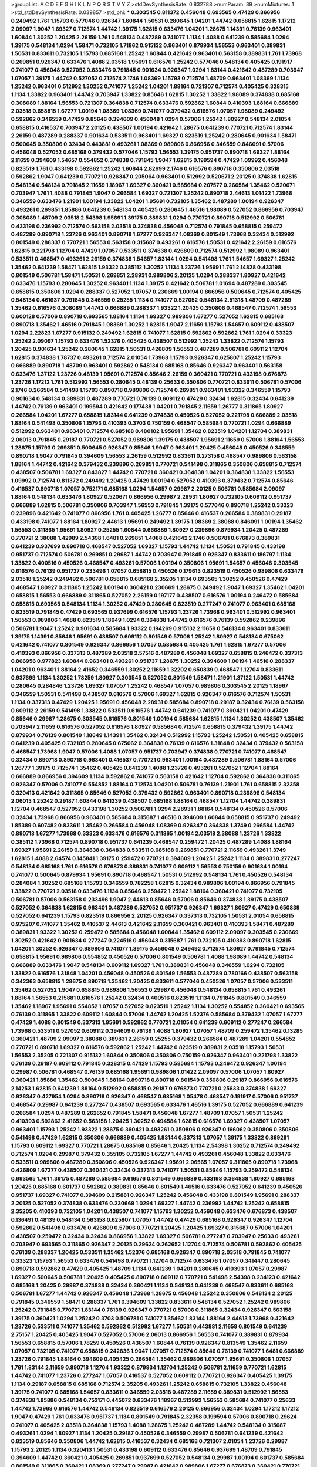 >groupList:
A C D E F G H I K L
N P Q R S T V Y Z 
>stdDevSynthesisRate:
0.832788 
>numParam:
39
>numMixtures:
1
>std_stdDevSynthesisRate:
0.039857
>std_phi:
***
0.303545 0.811372 0.456048 0.693565 0.47429 0.866956 0.249492 1.761 1.15793 0.577046
0.926347 1.60844 1.50531 0.280645 1.04201 1.44742 0.658815 1.62815 1.17212 2.09097
1.9047 1.69327 0.712574 1.44742 1.39175 1.62815 0.633476 1.04201 1.28675 1.14391
0.76139 0.963401 1.60844 1.30252 1.20425 2.26159 1.761 0.548134 0.487289 0.741077
1.1134 1.4088 0.641239 0.585684 1.0294 1.39175 0.548134 1.0294 1.58471 0.732105
1.71862 0.915132 0.963401 0.879934 1.56553 0.963401 0.389831 1.50531 0.833611 0.732105
1.15793 0.685168 1.25242 1.60844 0.421642 0.963401 0.563158 0.389831 1.761 1.73968
0.269851 0.926347 0.633476 1.4088 2.03518 1.95691 0.616576 1.25242 0.577046 0.548134
0.405425 0.191917 0.741077 0.456048 0.527052 0.633476 0.791845 0.901634 0.926347 1.0294
1.83144 0.421642 0.487289 0.703947 1.07057 1.39175 1.44742 0.527052 0.712574 2.1746
1.08369 1.15793 0.712574 1.48709 0.963401 1.08369 1.1134 1.25242 0.963401 0.512992
1.30252 0.741077 1.25242 1.04201 1.88164 0.721307 0.712574 0.405425 0.328315 1.1134
1.33822 0.963401 1.44742 0.703947 1.33822 0.85646 1.62815 1.30252 1.33822 1.98089
0.374838 0.685168 0.308089 1.88164 1.56553 0.721307 0.364838 0.712574 0.633476 0.592862
1.60844 0.410393 1.88164 0.666889 2.03518 0.658815 1.67277 1.00194 1.08369 1.08369
0.741077 0.379432 0.616576 1.07057 1.98089 0.249492 0.592862 0.346559 0.47429 0.85646
0.394609 0.456048 1.0294 0.57006 1.25242 1.80927 0.548134 2.01054 0.658815 0.416537
0.703947 2.20125 0.438507 1.00194 0.421642 1.28675 0.641239 0.770721 0.712574 1.83144
2.26159 0.487289 0.288337 0.901634 0.533511 0.963401 1.69327 0.823519 1.25242 0.280645
0.901634 1.58471 0.500645 0.350806 0.32434 0.443881 0.493261 1.08369 0.989806 0.866956
0.346559 0.846091 0.57006 0.456048 0.527052 0.685168 0.379432 0.577046 1.15793 1.56553
1.39175 0.951737 0.890718 1.69327 1.88164 2.11659 0.394609 1.54657 0.554852 0.374838
0.791845 1.9047 1.62815 0.199594 0.47429 1.09992 0.456048 0.823519 1.761 0.433198
0.592862 1.25242 1.60844 2.82699 2.1746 0.616576 0.890718 0.350806 2.03518 0.592862
1.9047 0.641239 0.770721 0.926347 0.205064 0.963401 0.512992 0.520671 2.20125 0.374838
1.62815 0.548134 0.548134 0.791845 2.11659 1.18967 1.69327 0.360421 0.585684 0.207577
0.266584 1.35462 0.520671 0.703947 1.761 1.4088 0.791845 1.9047 0.266584 1.69327
0.721307 1.25242 0.890718 2.44613 1.01422 1.73968 0.346559 0.633476 1.21901 1.00194
1.33822 1.04201 1.95691 0.732105 1.35462 0.487289 1.00194 0.926347 0.493261 0.269851
1.85886 0.641239 0.548134 0.405425 0.280645 1.46516 1.98089 0.527052 0.866956 0.703947
0.308089 1.48709 2.03518 2.54398 1.95691 1.39175 0.389831 1.0294 0.770721 0.890718
0.512992 0.506781 0.433198 0.236992 0.712574 0.563158 2.03518 0.374838 0.456048 0.712574
0.791845 0.658815 0.259472 0.487289 0.890718 1.23726 0.963401 0.890718 1.67277 0.926347
1.08369 0.801549 1.73968 0.32434 0.512992 0.801549 0.288337 0.770721 1.56553 0.563158
0.315687 0.493261 0.616576 1.50531 0.421642 2.26159 0.616576 1.62815 0.221798 1.12704
0.47429 1.07057 0.533511 0.374838 0.426809 0.712574 0.512992 1.98089 0.963401 0.533511
0.468547 0.493261 2.26159 0.374838 1.54657 1.83144 1.0294 0.541498 1.761 1.54657
1.69327 1.25242 1.35462 0.641239 1.58471 1.62815 1.93322 0.385112 1.30252 1.1134
1.23726 1.95691 1.761 2.14828 0.433198 0.801549 0.506781 1.58471 1.50531 0.269851
2.28931 0.989806 2.20125 1.0294 0.288337 1.80927 0.421642 0.633476 1.15793 0.280645
1.30252 0.963401 1.1134 1.39175 0.421642 0.506781 1.01694 0.487289 0.303545 0.658815
0.350806 1.0294 0.288337 0.527052 1.07057 0.230669 1.00194 0.866956 0.500645 0.712574
0.405425 0.548134 0.461637 0.791845 0.346559 0.25255 1.1134 0.741077 0.527052 0.548134
2.51318 1.48709 0.487289 1.35462 0.616576 0.308089 1.44742 0.666889 0.288337 1.93322
1.20425 0.350806 0.468547 0.712574 1.56553 0.600128 0.57006 0.890718 0.693565 1.88164
1.1134 1.69327 0.989806 1.67277 0.527052 1.62815 0.685168 0.890718 1.35462 1.46516
0.791845 1.08369 1.30252 1.62815 1.9047 2.11659 1.15793 1.54657 0.609112 0.438507
1.0294 2.22823 1.67277 0.915132 0.249492 1.62815 0.741077 1.62815 0.592862 0.592862
1.761 1.0294 0.33323 1.25242 2.09097 1.15793 0.633476 1.52376 0.405425 0.438507
0.512992 1.25242 1.33822 0.712574 1.15793 1.20425 0.901634 1.25242 0.280645 1.62815
1.50531 0.426809 1.56553 0.487289 0.506781 0.609112 1.12704 1.62815 0.374838 1.78737
0.493261 0.712574 2.01054 1.73968 1.15793 0.926347 0.625807 1.25242 1.15793 0.666889
0.890718 1.48709 0.963401 0.592862 0.548134 0.685168 0.85646 0.926347 0.963401 0.563158
0.633476 1.37122 1.23726 0.48139 1.95691 0.712574 0.85646 2.26159 0.360421 0.770721
0.433198 0.676873 1.23726 1.17212 1.761 0.512992 1.56553 0.280645 0.48139 0.25633
0.350806 0.770721 0.833611 0.506781 0.57006 2.1746 0.266584 0.541498 1.15793 0.890718
0.989806 0.712574 0.269851 0.963401 1.93322 0.346559 1.15793 0.901634 0.548134 0.389831
0.487289 0.770721 0.76139 0.609112 0.47429 0.32434 1.62815 0.32434 0.641239 1.44742
0.76139 0.963401 0.199594 0.421642 0.177438 1.04201 0.791845 2.11659 1.26777 0.311865
1.80927 0.266584 1.04201 1.67277 0.658815 1.83144 0.641239 0.374838 0.450526 0.527052
0.221798 0.666889 2.03518 1.88164 0.541498 0.350806 1.15793 0.410393 0.3703 0.750159
0.468547 0.585684 0.770721 1.0294 0.666889 0.512992 0.963401 0.963401 0.712574 0.685168
0.480102 1.95691 1.35462 0.823519 1.04201 1.12704 0.389831 2.06013 0.791845 0.29187
0.770721 0.527052 0.989806 1.39175 0.438507 1.95691 2.11659 0.57006 1.88164 1.56553
1.28675 1.15793 0.269851 0.500645 0.926347 0.85646 1.9047 0.963401 1.20425 0.456048
0.450526 0.346559 0.890718 1.9047 0.791845 0.394609 1.56553 2.26159 0.512992 0.833611
0.273158 0.468547 0.989806 0.563158 1.88164 1.44742 0.421642 0.379432 0.239896 0.269851
0.770721 0.541498 0.311865 0.350806 0.658815 0.712574 0.438507 0.506781 1.69327 0.843827
1.44742 0.770721 0.360421 0.364838 1.04201 0.364838 1.33822 1.56553 1.09992 0.712574
0.811372 0.249492 1.20425 0.47429 1.00194 0.527052 0.410393 0.379432 0.712574 0.85646
0.416537 0.890718 1.07057 0.752171 0.685168 1.0294 1.54657 0.29987 2.20125 0.506781
0.585684 2.09097 1.88164 0.548134 0.633476 1.80927 0.520671 0.866956 0.29987 2.28931
1.80927 0.732105 0.609112 0.951737 0.666889 1.62815 0.506781 0.350806 0.703947 1.56553
0.791845 1.39175 0.577046 0.890718 1.25242 0.33323 0.239896 0.421642 0.741077 0.866956
1.761 0.405425 1.26777 0.85646 0.416537 0.266584 0.389831 0.29187 0.433198 0.741077
1.88164 1.80927 2.44613 1.95691 0.249492 1.39175 1.08369 2.38088 0.846091 1.00194
1.35462 1.56553 0.311865 1.95691 1.80927 0.25255 1.60844 0.666889 1.80927 0.239896
0.879934 1.20425 0.487289 0.770721 2.38088 1.42989 2.54398 1.6481 0.269851 1.4088
0.421642 2.1746 0.506781 0.676873 0.389831 0.641239 0.937699 0.890718 0.468547 0.527052
1.69327 1.15793 1.44742 1.1134 1.50531 0.791845 0.433198 0.951737 0.712574 0.506781
0.269851 0.29987 1.44742 0.703947 0.791845 0.926347 0.833611 0.186797 1.1134 1.33822
0.400516 0.450526 0.468547 0.493261 0.57006 1.00194 0.350806 1.95691 1.54657 0.456048
0.303545 0.616576 0.76139 0.951737 0.233496 1.07057 0.658815 0.450526 0.179613 0.823519
0.450526 0.989806 0.633476 2.03518 1.25242 0.249492 0.506781 0.658815 0.685168 2.35205
1.1134 0.693565 1.30252 0.450526 0.47429 0.468547 1.80927 0.311865 1.25242 1.00194
0.360421 0.230669 1.28675 0.249492 1.9047 1.69327 1.35462 1.04201 0.658815 1.56553
0.666889 0.311865 0.527052 2.26159 0.197177 0.438507 0.616576 1.00194 0.246472 0.585684
0.658815 0.693565 0.548134 1.1134 1.30252 0.47429 0.280645 0.823519 0.277247 0.741077
0.963401 0.685168 0.823519 0.791845 0.47429 0.693565 0.937699 0.616576 1.15793 1.23726
1.73968 0.963401 0.512992 0.963401 1.56553 0.989806 1.4088 0.823519 1.18649 1.0294
0.364838 1.44742 0.616576 0.76139 0.592862 0.239896 0.506781 1.9047 1.25242 0.901634
0.585684 1.93322 0.194269 0.915132 2.11659 0.548134 0.963401 0.833611 1.39175 1.14391
0.85646 1.95691 0.438507 0.609112 0.801549 0.57006 1.25242 1.80927 0.548134 0.675062
0.421642 0.741077 0.801549 0.926347 0.866956 1.07057 0.585684 0.405425 1.761 1.62815
1.67277 0.57006 0.410393 0.866956 0.337313 0.487289 2.03518 2.57516 0.487289 0.456048
1.69327 0.658815 0.246472 0.337313 0.866956 0.977823 1.60844 0.963401 0.493261 0.951737
1.28675 1.30252 0.394609 1.00194 1.46516 0.288337 1.04201 0.963401 1.88164 2.41652
0.346559 1.30252 2.11659 1.32202 0.650839 0.468547 1.12704 0.833611 0.937699 1.1134
1.30252 1.78259 1.80927 0.303545 0.527052 0.801549 1.58471 1.21901 1.37122 1.50531
1.44742 0.280645 0.284846 1.23726 1.69327 1.07057 1.25242 0.468547 1.07057 0.989806
0.303545 2.20125 1.18967 0.346559 1.50531 0.541498 0.438507 0.616576 0.57006 1.69327
1.62815 0.926347 0.616576 0.712574 1.50531 1.1134 0.337313 0.47429 1.20425 1.95691
0.456048 2.28931 0.585684 0.890718 0.29187 0.32434 0.76139 0.563158 0.609112 2.26159
0.541498 1.33822 0.533511 0.616576 1.44742 0.641239 0.741077 0.360421 1.04201 0.47429
0.85646 0.29987 1.28675 0.303545 0.616576 0.801549 1.00194 0.585684 1.62815 1.1134
1.30252 0.438507 1.35462 0.703947 2.11659 0.616576 0.527052 0.616576 1.80927 0.585684
0.712574 0.658815 0.379432 1.39175 1.44742 0.879934 0.76139 0.801549 1.18649 1.14391
1.35462 0.32434 0.512992 1.15793 1.25242 1.50531 0.405425 0.658815 0.641239 0.405425
0.732105 0.280645 0.675062 0.364838 0.76139 0.616576 1.31848 0.32434 0.379432 0.563158
0.468547 1.73968 1.9047 0.57006 1.4088 1.07057 0.951737 0.703947 0.374838 0.770721
0.741077 0.468547 0.32434 0.890718 0.890718 0.963401 0.416537 0.770721 0.963401 1.00194
0.487289 0.506781 1.88164 0.57006 1.26777 1.39175 0.712574 1.35462 0.405425 0.641239
1.4088 1.23726 0.493261 0.527052 1.12704 1.88164 0.666889 0.866956 0.394609 1.1134
0.592862 0.741077 0.563158 0.421642 1.12704 0.592862 0.364838 0.311865 0.926347 0.57006
0.741077 0.554852 1.88164 0.712574 1.04201 0.506781 0.76139 1.21901 1.761 0.658815
2.32358 0.320413 0.421642 0.311865 0.85646 0.527052 0.379432 0.592862 0.963401 0.890718
0.239896 0.548134 2.06013 1.25242 0.29187 1.60844 0.641239 0.438507 0.685168 1.88164
0.468547 1.12704 1.44742 0.389831 1.12704 0.468547 0.527052 0.433198 1.30252 0.506781
1.0294 2.28931 1.88164 0.548134 0.450526 0.57006 0.32434 1.73968 0.866956 0.963401
0.585684 0.315687 1.46516 0.394609 1.60844 0.658815 0.951737 0.249492 1.85389 0.607482
0.833611 1.35462 0.266584 0.456048 1.08369 0.926347 0.364838 1.3749 0.266584 1.44742
0.890718 1.67277 1.73968 0.33323 0.633476 0.616576 0.311865 1.00194 2.03518 2.38088
1.23726 1.33822 0.385112 1.73968 0.712574 0.890718 0.951737 0.641239 0.468547 0.259472
1.20425 0.487289 1.4088 1.88164 1.69327 1.95691 2.26159 0.364838 0.364838 0.533511
0.685168 0.269851 0.770721 2.11659 0.493261 1.3749 1.62815 1.4088 2.64574 0.145841
1.39175 0.259472 0.770721 0.394609 1.20425 1.25242 1.1134 0.389831 0.277247 0.548134
0.685168 1.761 0.616576 0.676873 0.389831 0.741077 0.609112 1.56553 0.750159 0.901634
1.00194 0.741077 0.500645 0.879934 1.95691 0.890718 0.468547 1.50531 0.512992 0.548134
1.761 0.450526 0.548134 0.284084 1.30252 0.685168 1.15793 0.346559 0.782258 1.62815
0.32434 0.989806 1.00194 0.866956 0.791845 1.33822 0.770721 2.03518 0.633476 1.1134
0.85646 0.259472 1.25242 1.88164 0.360421 0.741077 0.732105 0.506781 0.57006 0.563158
0.233496 1.9047 2.44613 0.85646 0.57006 0.85646 0.374838 1.39175 0.438507 0.527052
0.364838 1.62815 0.963401 0.487289 0.527052 0.951737 0.926347 1.69327 1.80927 0.47429
0.650839 0.527052 0.641239 1.15793 0.823519 0.866956 2.20125 0.926347 0.337313 0.732105
1.50531 2.01054 0.658815 0.975207 0.741077 1.35462 0.416537 2.44613 0.421642 2.11659
0.360421 0.963401 0.410393 1.58471 0.487289 0.389831 1.93322 1.30252 0.259472 0.585684
0.456048 1.60844 1.35462 0.609112 2.09097 0.303545 0.230669 1.30252 0.421642 0.901634
0.277247 0.224516 0.456048 0.315687 1.761 0.732105 0.410393 0.890718 1.62815 1.04201
1.30252 0.926347 0.989806 0.741077 1.39175 0.456048 0.249492 0.712574 1.80927 0.791845
0.712574 0.658815 1.95691 0.989806 0.554852 0.450526 0.57006 0.801549 0.506781 1.4088
1.98089 1.44742 0.548134 0.666889 0.633476 1.9047 0.548134 0.609112 1.69327 1.761
0.389831 0.456048 0.346559 1.0294 0.732105 1.33822 0.616576 1.31848 1.04201 0.456048
0.450526 0.801549 1.56553 0.487289 0.780166 0.438507 0.563158 0.342363 0.658815 1.28675
0.890718 1.35462 1.20425 0.833611 0.577046 0.450526 1.07057 0.57006 0.533511 1.35462
0.527052 1.9047 0.658815 0.989806 1.56553 0.29987 0.456048 0.548134 0.658815 1.761
0.493261 1.88164 1.56553 0.215881 0.616576 1.25242 0.32434 0.400516 0.823519 1.1134
0.791845 0.801549 0.346559 1.35462 1.18967 1.95691 0.554852 1.07057 0.527052 0.823519
1.25242 1.1134 1.30252 0.554852 0.360421 0.693565 0.76139 0.311865 1.33822 0.609112
1.60844 0.57006 1.44742 1.20425 1.52376 0.585684 0.379432 1.07057 1.67277 0.47429
1.4088 0.801549 0.337313 1.95691 0.592862 0.770721 2.01054 0.641239 0.609112 0.277247
0.266584 1.73968 0.533511 0.527052 0.609112 0.394609 0.76139 1.4088 1.80927 1.07057
1.48709 0.259472 1.35462 0.13285 0.360421 1.48709 2.09097 2.38088 0.389831 2.26159
0.25255 0.379432 0.266584 0.487289 1.04201 0.554852 0.770721 0.890718 1.69327 0.616576
0.592862 1.25242 1.44742 0.823519 0.389831 2.03518 1.15793 1.50531 1.56553 2.35205
0.721307 0.915132 1.60844 0.350806 0.350806 0.750159 0.926347 0.963401 0.221798 1.33822
0.76139 0.29187 0.609112 0.791845 0.328315 0.47429 1.15793 0.585684 1.15793 0.246472
0.926347 1.00194 0.29987 0.506781 0.468547 0.76139 0.685168 1.95691 0.989806 1.01422
2.09097 0.57006 1.07057 1.80927 0.360421 1.85886 1.35462 0.500645 1.88164 0.890718
0.890718 0.801549 0.350806 0.29187 0.866956 0.616576 2.14253 1.62815 0.641239 1.88164
0.512992 0.658815 0.29187 0.676873 0.770721 0.25633 0.374838 1.69327 0.926347 0.427954
1.0294 0.890718 0.926347 0.468547 0.685168 1.05478 0.468547 0.191917 0.57006 0.951737
0.468547 0.29987 0.641239 0.277247 0.438507 0.693565 0.633476 1.46516 1.39175 0.527052
0.666889 0.641239 0.266584 1.0294 0.487289 0.262652 0.791845 1.58471 0.456048 1.67277
1.48709 1.07057 1.50531 1.25242 0.410393 0.592862 2.41652 0.563158 1.20425 1.30252
0.494584 1.62815 0.616576 1.69327 0.438507 1.07057 0.963401 1.15793 1.25242 1.93322
1.28675 0.360421 0.493261 0.350806 0.926347 0.166062 0.350806 0.350806 0.541498 0.47429
1.62815 0.350806 0.666889 0.405425 1.83144 0.337313 1.07057 1.39175 1.33822 0.869281
1.15793 0.609112 1.69327 0.770721 1.28675 0.685168 0.85646 1.20425 1.1134 2.54398
1.30252 0.712574 0.249492 0.712574 1.0294 0.29987 0.379432 0.355105 0.732105 1.67277
1.44742 0.493261 0.456048 1.33822 0.633476 0.533511 0.989806 0.487289 0.350806 0.450526
0.926347 1.95691 2.06565 1.07057 0.311865 0.890718 1.73968 0.426809 1.67277 0.438507
0.360421 0.32434 0.337313 0.741077 1.50531 0.85646 1.15793 0.259472 0.548134 0.693565
1.761 1.39175 0.487289 0.585684 0.616576 0.801549 0.666889 0.433198 0.364838 1.80927
0.685168 1.20425 0.685168 0.601737 0.592862 0.389831 0.85646 0.801549 1.46516 0.633476
0.527052 0.641239 0.450526 0.951737 1.69327 0.741077 0.394609 0.215881 0.926347 1.25242
0.456048 0.433198 0.801549 1.95691 0.288337 2.20125 0.527052 0.374838 0.633476 0.230669
1.0294 1.69327 1.44742 0.236992 1.44742 1.25242 0.658815 2.35205 0.410393 0.732105
1.04201 0.438507 0.741077 1.15793 1.30252 0.456048 0.633476 0.676873 0.438507 0.136491
0.48139 0.548134 0.563158 0.625807 1.07057 1.44742 0.47429 0.685168 0.926347 0.926347
1.12704 0.592862 0.541498 0.633476 0.426809 0.57006 0.770721 1.20425 1.20425 1.69327
0.315687 0.57006 1.04201 0.438507 0.259472 0.32434 0.32434 0.866956 1.33822 1.69327
0.506781 0.277247 0.703947 0.25633 0.493261 0.703947 0.693565 0.311865 0.926347 2.20125
0.29624 0.262652 1.12704 0.712574 0.506781 0.592862 0.405425 0.76139 0.288337 1.20425
0.533511 1.35462 1.52376 0.685168 0.926347 0.890718 2.03518 0.791845 0.741077 0.33323
1.15793 1.56553 0.633476 0.541498 0.770721 1.12704 0.712574 0.633476 1.07057 0.341447
0.280645 0.890718 0.592862 0.47429 0.405425 1.48709 1.1134 0.641239 1.04201 0.280645
0.410393 1.07057 0.29987 1.69327 0.500645 0.506781 1.20425 0.405425 0.890718 0.609112
0.770721 0.541498 2.54398 0.234123 0.421642 0.685168 1.20425 0.29987 0.374838 0.32434
0.360421 1.1134 0.548134 0.641239 0.468547 0.833611 0.685168 0.506781 1.67277 1.44742
0.926347 0.456048 1.73968 1.28675 0.456048 1.25242 0.350806 0.548134 2.20125 0.791845
0.346559 1.58471 0.288337 1.761 0.394609 1.33822 0.833611 0.548134 0.527052 1.25242
0.989806 1.25242 0.791845 0.770721 1.83144 0.76139 0.926347 0.770721 0.57006 0.311865
0.32434 0.926347 0.563158 1.39175 0.360421 1.0294 1.25242 0.3703 0.506781 0.741077
1.35462 1.83144 1.88164 2.44613 1.73968 0.421642 1.23726 0.533511 0.741077 1.35462
0.592862 0.512992 1.67277 1.50531 0.443881 2.11659 0.801549 0.641239 2.75157 1.20425
0.405425 1.9047 0.527052 0.57006 2.06013 0.866956 1.56553 0.741077 0.389831 0.879934
1.56553 0.658815 0.57006 1.78259 0.450526 0.438507 1.60844 0.76139 0.926347 0.813549
1.35462 2.11659 1.07057 0.732105 0.741077 0.658815 0.242836 1.9047 1.07057 0.712574
0.85646 0.76139 0.741077 1.6481 0.666889 1.23726 0.791845 1.88164 0.394609 0.405425
0.266584 1.35462 0.989806 1.07057 1.95691 0.350806 1.07057 1.761 1.83144 2.11659
0.890718 1.12704 1.93322 0.879934 1.12704 1.25242 0.506781 2.11659 0.770721 1.62815
1.44742 0.741077 1.23726 0.277247 1.07057 0.416537 0.527052 0.609112 0.770721 0.926347
0.405425 1.39175 1.1134 0.29187 0.658815 0.685168 0.712574 2.35205 0.493261 1.25242
0.658815 0.732105 1.33822 0.456048 1.39175 0.741077 0.685168 1.54657 0.833611 0.346559
2.03518 0.487289 2.11659 0.389831 0.512992 1.56553 0.374838 1.85886 0.548134 0.752171
0.445072 0.633476 1.18967 0.512992 1.56553 0.585684 0.741077 0.25633 1.44742 1.73968
0.616576 1.44742 0.548134 0.823519 0.616576 2.20125 0.866956 0.32434 1.0294 1.17212
1.17212 1.9047 0.47429 1.761 0.633476 0.951737 1.1134 0.801549 0.791845 2.32358
0.199594 0.57006 0.890718 0.29624 0.741077 0.405425 2.03518 0.364838 1.15793 1.4088
1.28675 1.25242 0.487289 1.44742 0.548134 0.315687 0.493261 1.0294 1.80927 1.1134
1.20425 0.29187 0.450526 0.346559 0.29987 0.506781 0.641239 0.421642 0.823519 0.85646
0.350806 1.44742 1.62815 0.416537 0.32434 0.685168 0.721307 2.01054 1.23726 0.29987
1.15793 2.20125 1.1134 0.320413 1.50531 0.433198 0.609112 0.633476 0.85646 0.937699
1.48709 0.791845 0.394609 1.44742 0.360421 0.405425 0.269851 0.937699 0.527052 0.548134
0.29987 1.00194 0.601737 0.585684 0.801549 0.311865 0.360421 1.08369 0.277247 0.29987
0.421642 0.989806 1.67277 0.676873 0.360421 0.770721 0.609112 0.315687 1.56553 0.879934
1.50531 0.47429 0.405425 1.56553 0.989806 1.23726 0.405425 1.1134 0.926347 0.592862
1.95691 1.95691 0.592862 0.433198 0.616576 0.712574 0.712574 0.527052 1.39175 0.311865
0.963401 0.791845 2.11659 1.58471 0.421642 1.46516 1.33822 0.963401 1.35462 1.00194
0.468547 0.592862 1.39175 0.487289 0.658815 0.791845 1.08369 0.421642 2.41652 1.04201
1.46516 1.08369 0.421642 0.456048 0.703947 0.416537 0.703947 0.823519 0.379432 1.4088
0.541498 0.989806 0.951737 0.712574 0.963401 0.277247 0.385112 0.658815 0.85646 0.616576
1.88164 1.56553 0.791845 0.199594 1.46516 0.450526 1.83144 0.548134 1.46516 0.346559
1.62815 2.20125 0.389831 0.389831 0.741077 0.685168 0.277247 1.00194 0.468547 1.62815
0.33323 0.421642 2.11659 1.0294 0.29624 1.33822 0.641239 0.179613 1.95691 0.468547
0.527052 0.658815 0.741077 1.1134 1.69327 0.76139 0.741077 1.25242 2.11659 0.723242
0.563158 0.712574 0.259472 1.73968 0.633476 0.47429 1.83144 0.712574 1.1134 0.512992
1.01422 2.54398 1.21901 1.50531 0.337313 0.592862 1.1134 0.76139 0.364838 0.592862
1.04201 0.658815 0.57006 1.1134 0.712574 0.438507 1.0294 1.69327 0.438507 1.88164
0.732105 1.69327 0.433198 0.277247 1.20425 2.54398 0.288337 0.364838 0.266584 0.487289
0.311865 1.0294 0.823519 0.890718 1.00194 1.21901 0.266584 0.712574 1.07057 1.88164
0.695425 0.963401 1.88164 0.405425 0.25633 0.633476 0.405425 0.693565 0.693565 0.311865
0.585684 0.520671 0.277247 0.266584 1.21901 0.770721 0.493261 1.08369 0.421642 1.08369
0.823519 1.1134 0.202582 0.57006 1.69327 1.44742 0.394609 0.47429 0.926347 0.963401
0.901634 0.379432 0.85646 0.385112 0.890718 0.585684 0.284846 0.791845 1.54657 0.963401
0.311865 0.389831 0.585684 0.951737 2.11659 0.926347 1.48709 1.88164 1.35462 1.44742
0.389831 0.29987 0.416537 0.468547 1.08369 1.95691 1.56553 1.95691 0.506781 1.1134
2.06565 0.890718 0.57006 1.50531 0.641239 1.1134 0.527052 0.506781 0.791845 1.30252
0.207577 1.69327 0.770721 1.31848 1.12704 0.506781 1.56553 1.39175 1.33822 0.676873
0.791845 1.62815 1.09992 1.56553 0.493261 1.93322 0.685168 0.533511 1.761 0.379432
0.85646 1.50531 0.616576 0.732105 0.374838 1.62815 0.374838 0.493261 0.641239 1.35462
1.44742 0.520671 0.685168 1.39175 1.58471 0.721307 0.963401 0.609112 2.35205 0.801549
1.35462 0.527052 0.527052 2.01054 1.1134 1.25242 1.33822 0.246472 0.741077 0.533511
0.450526 0.450526 0.379432 0.712574 0.346559 2.20125 1.15793 1.25242 1.00194 0.25633
2.44613 0.32434 1.1134 0.468547 0.76139 0.213267 1.56553 1.28675 0.833611 0.450526
1.20425 1.761 0.780166 1.15793 0.527052 1.30252 0.288337 1.46516 0.410393 0.801549
0.426809 1.20425 1.25242 0.450526 0.337313 0.712574 0.833611 0.791845 0.703947 1.44742
1.50531 0.76139 1.20425 0.288337 0.770721 0.633476 0.33323 0.609112 0.249492 1.32202
0.320413 0.303545 2.20125 1.15793 0.389831 0.57006 0.823519 0.741077 1.73968 1.54657
1.44742 0.405425 1.80927 0.685168 0.410393 1.73968 0.360421 0.410393 1.73968 0.506781
0.32434 0.308089 1.44742 1.67277 0.346559 1.08369 1.80927 0.506781 1.50531 2.1746
2.03518 1.26777 0.592862 0.548134 1.56553 0.548134 0.57006 0.533511 1.80927 0.450526
0.577046 0.389831 0.337313 1.07057 0.712574 1.25242 0.47429 1.50531 1.56553 0.890718
0.57006 0.57006 0.456048 1.50531 0.450526 1.1134 0.989806 0.741077 1.62815 1.88164
0.47429 0.506781 0.506781 0.685168 0.438507 0.527052 1.1134 1.18967 0.421642 0.456048
0.269851 1.20425 1.1134 0.890718 2.20125 1.69327 0.57006 0.456048 1.88164 0.239896
0.57006 1.14391 0.609112 1.50531 0.915132 0.625807 0.157742 0.823519 0.369309 1.88164
0.963401 1.54657 0.421642 0.394609 2.22823 1.48709 0.500645 0.374838 1.00194 0.989806
0.791845 1.33822 1.07057 1.23726 0.890718 0.259472 1.33822 0.791845 0.520671 2.20125
1.67277 0.374838 0.57006 0.813549 1.69327 0.456048 1.37122 1.761 0.487289 0.29987
1.35462 1.56553 0.191917 0.405425 0.563158 0.191917 1.80927 1.50531 1.78737 0.585684
1.1134 0.609112 0.823519 1.15793 1.69327 0.230669 0.421642 1.05761 0.963401 0.548134
0.438507 0.592862 1.20425 0.609112 0.951737 0.85646 0.47429 0.493261 0.262652 1.85886
0.616576 0.303545 0.426809 0.308089 0.47429 0.989806 1.25242 1.15793 0.421642 1.3749
0.350806 0.616576 0.506781 1.73968 0.548134 1.25242 0.548134 0.213267 0.548134 0.866956
0.616576 0.616576 0.421642 0.468547 0.592862 0.389831 1.88164 1.21901 0.548134 1.1134
0.541498 0.280645 0.658815 0.364838 1.50531 1.50531 1.98089 0.487289 0.658815 0.14195
0.288337 1.80927 0.712574 0.433198 0.450526 0.512992 0.666889 0.487289 1.69327 1.67277
1.31848 1.4088 1.25242 0.833611 0.915132 1.95691 0.32434 0.609112 0.741077 0.506781
0.379432 1.30252 0.259472 1.20425 0.685168 0.246472 1.0294 0.389831 0.262652 0.951737
0.527052 1.15793 0.320413 1.60844 0.741077 1.80927 1.50531 1.01422 0.315687 2.35205
1.20425 0.833611 0.633476 0.937699 1.78259 1.30252 1.88164 0.685168 0.585684 0.527052
0.57006 1.56553 0.303545 0.493261 0.32434 0.890718 1.15793 0.47429 1.08369 0.833611
1.0294 1.62815 0.585684 1.30252 0.337313 1.4088 2.03518 0.337313 1.39175 0.658815
0.76139 1.0294 0.658815 1.50531 0.741077 0.303545 1.50531 0.937699 0.433198 0.445072
1.21901 0.890718 0.416537 1.1134 0.389831 0.633476 0.641239 0.385112 0.890718 1.33822
0.85646 0.890718 0.527052 0.685168 2.06013 0.468547 0.389831 0.269851 1.04201 1.83144
1.88164 0.563158 0.493261 0.487289 0.269851 0.456048 0.389831 1.07057 1.30252 1.44742
0.456048 0.676873 0.487289 0.548134 0.364838 0.801549 0.47429 0.242836 0.360421 1.69327
0.609112 0.770721 1.95691 0.450526 0.350806 1.54657 0.450526 0.791845 0.650839 0.288337
0.450526 0.791845 0.585684 0.32434 0.548134 0.29987 0.350806 1.39175 1.07057 0.879934
1.60844 0.801549 2.26159 0.926347 0.76139 0.487289 0.585684 0.421642 0.487289 0.221798
0.506781 0.890718 0.221798 0.770721 0.416537 0.456048 0.541498 1.07057 1.1134 0.48139
1.12704 0.926347 0.421642 0.182301 0.25255 1.21901 0.493261 0.506781 0.791845 0.394609
1.08369 0.616576 1.73968 0.215881 0.585684 1.95691 1.0294 0.506781 0.280645 0.823519
1.18967 1.42989 0.658815 0.364838 0.666889 0.512992 0.633476 0.379432 0.666889 0.741077
0.433198 1.33822 1.23726 0.750159 1.14085 1.25242 0.915132 2.11659 1.00194 0.833611
1.25242 0.592862 0.239896 0.33323 0.246472 0.585684 0.685168 1.42607 0.554852 0.658815
1.46516 1.39175 0.741077 2.11659 1.12704 1.39175 1.20425 0.592862 1.15793 0.823519
2.11659 0.890718 0.400516 0.246472 0.563158 1.28675 1.69327 0.770721 0.374838 0.259472
1.62815 0.311865 0.685168 0.685168 0.166062 0.337313 0.741077 0.703947 0.389831 1.95691
0.548134 0.527052 0.136491 0.989806 1.0294 0.246472 0.770721 0.242836 0.47429 1.50531
0.487289 0.266584 0.246472 0.29987 0.658815 2.03518 0.506781 1.12704 1.50531 0.616576
1.35462 0.527052 1.80927 0.311865 0.33323 1.30252 0.48139 0.741077 0.890718 0.633476
1.15793 1.761 0.379432 0.879934 1.39175 1.07057 1.69327 1.50531 0.703947 1.07057
0.609112 1.44742 0.926347 0.578593 1.83144 0.421642 1.31848 0.506781 0.213267 1.4088
1.25242 2.61371 0.658815 1.26777 0.703947 1.80927 0.926347 1.83144 1.48709 0.506781
0.427954 1.33822 0.951737 0.438507 0.866956 0.989806 0.750159 1.35462 0.592862 1.93322
0.76139 0.890718 2.1746 1.69327 0.311865 0.609112 0.963401 1.20425 1.07057 0.616576
1.39175 0.926347 0.438507 0.85646 0.721307 1.33822 0.33323 1.33822 1.39175 0.890718
0.277247 0.989806 1.30252 0.47429 0.438507 0.563158 1.80927 1.95691 0.685168 2.03518
1.00194 1.17212 0.527052 0.548134 0.389831 0.438507 0.249492 1.73968 2.09097 0.527052
0.616576 0.592862 0.233496 0.57006 0.346559 0.421642 0.29187 1.15793 0.303545 0.421642
0.732105 0.685168 2.06565 0.346559 0.609112 0.487289 1.04201 0.901634 1.1134 0.833611
0.512992 0.269851 1.44742 1.50531 0.879934 0.963401 1.39175 0.658815 1.6481 1.88164
0.456048 0.374838 0.548134 1.35462 1.17212 0.609112 0.57006 1.07057 0.658815 0.288337
2.09097 1.88164 1.04201 0.487289 0.249492 1.761 0.548134 1.30252 0.732105 1.50531
1.00194 0.732105 0.337313 0.166062 0.32434 0.563158 1.67277 0.703947 0.801549 1.30252
0.213267 0.770721 1.48709 0.770721 0.685168 1.15793 0.592862 0.506781 0.520671 0.308089
1.88164 0.277247 0.527052 0.76139 1.62815 0.926347 1.0294 1.15793 1.88164 0.616576
1.95691 0.791845 1.00194 0.989806 0.47429 2.1746 1.4088 1.69327 1.98089 0.416537
1.42989 1.39175 0.57006 0.438507 0.405425 1.44742 0.951737 1.23726 0.823519 0.658815
1.23726 0.346559 0.926347 0.33323 0.328315 0.901634 0.456048 0.926347 0.633476 0.506781
1.46516 0.823519 0.548134 0.236992 0.770721 0.311865 0.3703 0.468547 1.26777 0.311865
1.73968 1.58471 0.416537 1.761 0.76139 1.761 1.25242 1.12704 0.308089 0.450526
0.616576 0.487289 0.703947 0.215881 1.33822 1.44742 1.46516 0.506781 0.215881 1.95691
0.277247 0.405425 1.4088 0.364838 1.04201 0.47429 0.48139 1.20425 1.58471 2.26159
1.0294 1.0294 1.12704 2.26159 1.88164 1.00194 0.468547 0.741077 1.62815 0.823519
0.85646 0.487289 0.541498 0.405425 1.88164 0.658815 2.03518 0.385112 1.73968 1.56553
0.926347 0.421642 1.69327 1.00194 0.527052 2.09097 0.364838 0.548134 0.346559 2.61371
1.50531 1.28675 0.791845 2.35205 0.811372 2.03518 1.62815 1.05761 0.823519 0.421642
1.95691 0.791845 1.39175 1.0294 1.25242 0.32434 1.23726 1.60844 1.01694 0.421642
1.15793 0.641239 0.337313 0.405425 1.56553 1.761 0.29987 0.585684 2.44613 0.389831
0.658815 0.57006 0.823519 3.05767 0.350806 0.585684 0.487289 1.80927 1.28675 1.00194
0.57006 1.20425 0.533511 1.80927 0.658815 0.658815 1.0294 0.350806 0.890718 0.721307
0.741077 0.823519 1.73968 0.712574 1.88164 0.421642 0.791845 1.12704 0.541498 1.0294
0.416537 1.80927 0.450526 0.389831 1.17212 1.83144 1.93322 1.14391 1.35462 0.527052
0.438507 2.20125 0.438507 0.350806 1.4088 0.57006 0.732105 1.30252 1.67277 1.50531
1.12704 1.15793 1.28675 0.732105 0.456048 0.609112 0.989806 2.20125 0.303545 1.17212
1.0294 0.47429 0.456048 0.963401 1.33822 0.585684 2.20125 0.33323 0.506781 1.50531
0.269851 1.39175 0.548134 0.685168 1.0294 0.172704 1.761 0.791845 0.311865 1.15793
0.438507 1.07057 1.1134 0.741077 0.487289 1.07057 0.563158 1.60844 1.35462 2.1746
0.341447 1.39175 1.00194 0.633476 1.80927 0.450526 0.901634 0.374838 1.60844 0.506781
0.658815 0.405425 0.239896 0.47429 1.46516 0.76139 1.31848 1.17212 1.62815 1.95691
0.337313 1.15793 1.00194 0.890718 0.741077 0.592862 0.527052 0.676873 0.85646 0.548134
0.520671 1.88164 1.60844 1.35462 1.39175 1.01422 0.487289 0.658815 1.761 0.405425
0.616576 1.15793 0.468547 0.57006 1.42989 0.29987 0.456048 0.685168 0.585684 0.963401
0.421642 0.259472 0.641239 1.50531 1.28675 0.823519 0.658815 0.741077 0.493261 0.506781
0.770721 0.890718 2.03518 1.00194 0.879934 0.199594 1.88164 0.791845 0.360421 0.47429
1.73968 0.350806 0.405425 1.50531 1.52376 1.56553 0.770721 1.52376 0.277247 0.676873
1.1134 0.951737 0.650839 0.548134 1.83144 0.421642 0.770721 0.541498 1.56553 0.658815
0.33323 0.833611 0.770721 1.9047 0.937699 1.23726 0.269851 1.44742 1.32202 0.487289
0.364838 1.44742 1.46516 0.890718 1.78259 0.280645 0.215881 1.46516 1.12704 1.50531
2.03518 2.1746 1.50531 0.585684 0.410393 0.506781 1.07057 0.350806 0.33323 0.890718
0.346559 0.269851 0.563158 0.85646 0.926347 0.57006 0.350806 0.548134 0.57006 0.410393
0.29987 0.801549 0.280645 0.337313 0.421642 1.39175 0.633476 2.06013 0.311865 1.761
0.346559 0.47429 0.308089 0.85646 0.487289 0.280645 0.833611 0.85646 0.685168 1.07057
1.33822 0.641239 0.239896 0.506781 0.456048 0.533511 1.07057 2.35205 1.00194 0.791845
0.926347 1.62815 0.548134 0.989806 0.76139 0.506781 0.548134 0.533511 0.703947 0.609112
1.62815 0.320413 0.364838 0.989806 0.311865 0.277247 0.791845 1.23726 0.487289 0.548134
0.364838 0.506781 0.527052 1.35462 0.741077 0.963401 1.44742 0.303545 0.76139 1.30252
0.456048 1.67277 0.364838 0.741077 0.563158 1.44742 0.85646 0.25633 0.533511 0.633476
1.39175 0.506781 0.585684 0.548134 0.405425 0.616576 1.15793 0.487289 0.364838 1.95691
0.350806 0.405425 1.00194 0.741077 0.592862 1.4088 1.07057 0.791845 1.01422 0.592862
0.791845 0.963401 1.56553 0.221798 1.80927 0.284084 0.901634 0.433198 1.60844 0.33323
0.360421 0.303545 0.548134 0.548134 0.866956 0.926347 1.14085 0.609112 0.394609 1.0294
0.468547 0.770721 0.29987 0.963401 1.07057 0.438507 1.18967 0.609112 1.33822 0.506781
1.44742 1.56553 0.450526 0.703947 0.239896 1.46516 0.915132 0.456048 0.890718 0.527052
1.1134 0.421642 1.12704 2.9761 0.76139 2.03518 1.15793 0.823519 0.752171 1.12704
1.54657 1.71402 2.03518 1.0294 0.685168 0.750159 1.95691 0.693565 0.712574 0.438507
0.712574 1.17212 0.712574 0.890718 0.833611 0.989806 1.12704 0.658815 2.11659 0.963401
0.823519 0.364838 1.67277 2.11659 1.07057 1.15793 0.833611 0.770721 1.04201 1.23726
0.963401 1.30252 1.21901 1.12704 0.741077 1.07057 0.585684 1.761 0.633476 1.56553
0.364838 0.666889 0.741077 0.512992 0.609112 1.1134 1.69327 0.364838 0.57006 0.346559
0.405425 0.410393 2.03518 1.23726 1.07057 2.26159 1.83144 1.20425 0.126193 0.277247
0.421642 0.712574 0.685168 1.83144 1.15793 1.08369 0.360421 1.761 1.25242 1.30252
1.83144 1.15793 1.83144 0.592862 1.761 1.73968 0.609112 0.57006 1.69327 1.39175
0.685168 1.44742 0.85646 0.506781 0.650839 1.08369 0.461637 0.85646 0.527052 0.685168
1.50531 1.32202 0.85646 0.890718 0.456048 1.20425 0.813549 0.633476 1.50531 1.09698
1.56553 0.303545 1.44742 1.6481 1.78259 0.703947 0.527052 1.1134 1.00194 1.60844
1.54657 0.633476 1.88164 0.890718 1.18967 1.07057 0.685168 1.07057 0.926347 1.56553
1.80927 1.69327 0.782258 0.741077 0.926347 0.527052 0.512992 0.833611 0.25255 0.741077
2.03518 0.616576 1.67277 1.26777 0.548134 0.658815 0.416537 0.609112 1.07057 0.833611
0.791845 0.394609 1.39175 0.712574 1.88164 0.989806 1.88164 0.512992 0.350806 1.83144
2.11659 0.616576 1.08369 0.823519 0.890718 0.563158 0.315687 1.761 0.963401 0.221798
1.1134 0.890718 1.95691 0.658815 2.03518 0.32434 1.08369 0.85646 1.26777 0.32434
0.666889 0.288337 1.35462 0.963401 1.33822 0.493261 2.47611 1.25242 1.35462 1.56553
0.410393 0.823519 0.487289 1.30252 0.239896 0.405425 1.83144 0.548134 1.07057 2.20125
0.29187 0.456048 0.585684 0.791845 0.32434 0.416537 1.08369 0.328315 1.80927 0.741077
0.32434 1.33822 1.88164 0.421642 0.177438 0.405425 0.780166 1.83144 0.32434 0.685168
0.890718 0.926347 0.926347 0.249492 1.60844 1.15793 0.32434 0.633476 0.926347 0.438507
1.25242 0.288337 0.308089 1.08369 0.641239 0.658815 0.641239 0.926347 0.533511 0.32434
0.346559 0.843827 0.468547 1.30252 0.284084 0.493261 1.30252 0.616576 0.288337 0.741077
0.712574 1.58471 1.33822 0.732105 0.277247 0.215881 0.468547 0.25255 0.400516 0.866956
0.666889 1.25242 1.17212 0.487289 0.213267 2.38088 1.05478 0.29187 0.456048 0.641239
0.823519 2.11659 1.73968 0.374838 1.62815 0.666889 0.468547 1.83144 0.633476 0.369309
0.563158 0.616576 0.585684 0.269851 0.468547 0.866956 0.506781 0.76139 0.32434 1.95691
0.493261 0.609112 0.658815 0.512992 1.67277 0.548134 0.741077 0.770721 1.62815 2.1746
0.732105 0.963401 0.311865 0.901634 0.770721 0.500645 1.25242 0.770721 0.29187 0.791845
0.487289 1.80927 0.685168 1.54657 1.62815 0.963401 0.592862 1.71402 0.926347 1.35462
1.56553 0.833611 1.39175 0.609112 0.592862 0.47429 0.405425 0.379432 0.585684 0.609112
1.56553 1.35462 1.54657 0.47429 0.975207 0.658815 0.405425 0.890718 0.456048 1.25242
0.405425 0.416537 2.11659 0.57006 0.823519 1.23726 1.25242 0.29187 1.0294 0.379432
0.337313 2.51318 0.633476 0.29187 0.770721 0.533511 0.650839 0.801549 0.512992 0.801549
1.21901 1.30252 0.443881 0.541498 1.07057 1.88164 0.57006 0.633476 2.03518 1.20425
0.461637 0.685168 1.95691 0.421642 0.666889 1.54657 1.9047 0.400516 0.712574 0.421642
0.658815 1.44742 0.224516 0.926347 1.83144 0.926347 0.975207 0.563158 1.1134 0.337313
0.450526 0.641239 2.47611 1.88164 1.07057 0.262652 0.85646 0.813549 1.25242 1.30252
1.46516 0.230669 1.18967 1.80927 1.39175 0.360421 1.4088 2.11659 0.823519 1.44742
0.846091 0.616576 1.73968 0.468547 1.761 0.741077 0.676873 0.658815 2.28931 1.69327
0.249492 0.641239 1.20425 0.468547 1.07057 0.666889 0.693565 1.52376 0.693565 0.712574
1.95691 2.1746 1.98089 0.801549 1.46516 1.04201 0.277247 0.374838 0.405425 2.03518
0.879934 0.389831 0.389831 1.88164 1.83144 0.890718 1.56553 2.11659 1.00194 0.609112
0.360421 1.28675 0.346559 2.44613 1.95691 0.259472 0.577046 1.39175 0.379432 0.76139
1.50531 0.693565 0.901634 0.926347 0.456048 0.975207 1.44742 1.15793 1.28675 0.527052
1.48709 0.426809 2.28931 2.11659 1.25242 0.741077 0.487289 0.926347 0.890718 0.506781
1.08369 1.73968 0.658815 1.52376 0.649098 0.585684 0.585684 2.03518 1.4088 0.239896
1.00194 1.9047 1.80927 1.15793 1.23726 1.69327 1.15793 0.468547 1.08369 0.47429
2.26159 0.389831 1.00194 1.56553 1.46516 1.50531 0.438507 1.01422 0.350806 1.25242
0.346559 0.506781 2.23421 1.12704 1.50531 1.25242 1.56553 2.44613 1.05761 0.527052
0.374838 0.951737 0.346559 0.650839 0.215881 1.67277 0.320413 0.791845 1.07057 1.04201
0.712574 1.39175 1.25242 0.32434 0.890718 1.69327 0.506781 0.450526 0.741077 0.85646
2.35205 1.21901 0.676873 0.405425 0.548134 0.450526 0.633476 0.693565 0.85646 2.09097
1.73968 1.83144 1.09992 2.28931 0.989806 0.926347 0.685168 0.266584 0.337313 0.592862
0.85646 1.25242 0.712574 2.11659 1.69327 0.421642 0.866956 1.761 0.685168 0.394609
0.394609 0.685168 0.350806 0.592862 0.433198 0.506781 0.374838 0.426809 0.585684 0.633476
0.703947 0.29987 0.341447 0.360421 0.259472 2.03518 0.421642 0.500645 0.76139 1.88164
0.527052 1.46516 1.56553 0.487289 0.658815 0.616576 0.32434 0.770721 1.04201 1.08369
0.29987 1.14391 0.633476 0.609112 0.527052 0.563158 0.487289 0.421642 1.88164 0.741077
0.732105 1.39175 1.50531 1.0294 0.346559 0.527052 1.17212 1.48709 0.527052 0.592862
0.493261 1.15793 1.15793 1.44742 0.548134 0.609112 1.21901 0.288337 0.833611 0.527052
0.548134 0.85646 1.20425 0.405425 2.20125 0.433198 0.320413 0.379432 0.563158 1.20425
0.25633 0.741077 0.641239 0.712574 0.926347 0.337313 0.770721 1.80927 0.712574 1.52376
0.633476 0.57006 1.83144 0.712574 0.527052 0.342363 0.770721 0.468547 0.85646 1.95691
0.315687 0.592862 0.609112 1.39175 1.04201 1.98089 0.394609 0.609112 0.405425 0.641239
1.62815 0.280645 2.09097 0.410393 0.712574 0.249492 0.712574 1.25242 0.989806 0.443881
1.15793 0.703947 0.337313 1.44742 0.207577 0.400516 1.15793 0.57006 0.389831 1.62815
1.0294 2.11659 0.658815 0.527052 0.741077 0.741077 1.20425 1.00194 1.9047 0.527052
0.57006 0.85646 1.09698 0.770721 1.48709 1.4088 0.712574 0.693565 0.633476 0.563158
0.230669 1.83144 1.73968 0.410393 0.585684 0.249492 0.400516 0.554852 0.685168 0.712574
0.433198 0.633476 0.937699 0.421642 0.533511 0.221798 1.69327 0.315687 1.35462 1.44742
0.641239 2.32358 0.389831 1.56553 0.676873 0.592862 0.666889 0.389831 0.801549 0.389831
1.21901 0.85646 0.277247 0.548134 1.56553 0.311865 0.650839 0.421642 1.07057 0.364838
0.633476 1.07057 0.520671 0.493261 0.563158 0.364838 0.548134 0.303545 0.813549 1.80927
1.25242 0.311865 0.277247 0.616576 0.633476 0.685168 0.658815 0.487289 1.69327 0.269851
0.712574 0.29987 0.47429 0.527052 1.62815 0.277247 1.39175 0.493261 0.801549 1.15793
1.98089 0.438507 1.21901 1.88164 0.791845 0.926347 1.35462 1.08369 1.18967 0.374838
0.416537 0.76139 0.389831 0.32434 1.26777 0.721307 0.239896 1.39175 1.00194 0.337313
0.456048 0.443881 0.315687 0.609112 0.506781 1.93322 0.633476 1.15793 0.890718 1.50531
0.85646 0.703947 2.03518 0.20204 0.76139 0.360421 0.915132 0.438507 0.32434 0.405425
0.520671 0.33323 0.76139 2.1746 0.29987 1.80927 2.01054 2.11659 0.266584 0.394609
0.29187 0.242836 0.585684 0.337313 0.926347 1.95691 1.9047 2.20125 0.506781 1.761
0.937699 1.04201 1.56553 1.35462 1.30252 1.95691 1.98089 2.11659 1.9047 0.937699
0.890718 2.20125 0.262652 0.833611 0.823519 1.88164 0.890718 0.616576 1.1134 0.421642
1.08369 0.32434 0.57006 0.712574 0.926347 0.85646 0.609112 0.450526 0.277247 0.337313
0.609112 0.533511 2.03518 0.801549 1.50531 0.770721 0.337313 1.9047 0.364838 0.741077
1.80927 0.791845 1.1134 0.433198 1.35462 1.07057 0.846091 0.224516 0.500645 1.4088
1.44742 0.506781 0.989806 0.85646 0.438507 1.761 0.468547 0.320413 0.592862 0.76139
1.73968 0.926347 0.76139 2.20125 0.915132 0.633476 0.47429 0.693565 0.890718 0.266584
0.685168 0.456048 0.616576 0.433198 0.506781 1.44742 0.487289 0.360421 2.23421 1.46516
1.80927 0.791845 1.85389 1.93322 2.20125 0.389831 0.57006 0.879934 1.44742 2.20125
0.926347 0.585684 0.592862 1.69327 1.30252 0.266584 0.468547 0.350806 1.62815 1.1134
1.52376 0.890718 1.95691 2.09097 0.533511 0.675062 0.833611 1.46516 0.592862 1.78737
0.288337 1.04201 0.57006 0.750159 1.20425 0.833611 1.1134 1.62815 1.83144 1.04201
0.506781 0.741077 1.15793 0.76139 0.456048 1.69327 1.60844 1.50531 0.915132 0.676873
0.548134 1.56553 1.60844 1.95691 0.337313 1.80927 1.73968 1.1134 0.801549 1.80927
1.04201 1.83144 1.67277 1.761 1.00194 1.39175 0.676873 1.69327 0.915132 2.03518
0.915132 0.937699 0.374838 0.989806 0.770721 0.937699 1.0294 0.791845 0.493261 0.527052
0.650839 0.563158 0.277247 0.666889 0.791845 0.963401 0.732105 1.20425 1.15793 1.20425
0.989806 0.702064 1.0294 2.26159 1.14391 0.277247 0.277247 0.823519 0.57006 0.438507
0.541498 0.712574 0.328315 0.658815 0.405425 1.07057 0.541498 1.30252 0.487289 0.890718
0.450526 0.249492 1.17212 0.801549 1.12704 1.88164 0.456048 0.890718 1.73968 0.770721
0.926347 0.29987 0.374838 0.890718 1.83144 0.609112 1.761 0.951737 0.770721 0.989806
0.450526 0.541498 0.527052 0.493261 0.76139 0.170614 1.08369 1.33822 0.230669 1.0294
1.26777 0.410393 1.52376 0.85646 0.585684 1.0294 0.963401 1.12704 1.08369 1.17212
1.73968 0.506781 0.177438 1.58471 0.487289 0.770721 0.76139 1.12704 1.15793 0.85646
0.823519 0.468547 1.21901 0.374838 0.732105 0.405425 1.12704 0.741077 0.563158 2.22823
0.791845 1.17212 0.506781 0.350806 0.712574 2.35205 0.963401 1.52376 1.58471 0.879934
0.527052 1.71402 0.624133 0.76139 1.20425 1.30252 0.666889 0.732105 0.350806 2.03518
0.342363 1.30252 0.450526 1.01422 0.592862 0.527052 0.421642 0.360421 0.951737 0.721307
0.548134 0.592862 0.416537 1.15793 0.468547 0.658815 0.989806 1.67277 0.199594 0.438507
1.62815 0.658815 0.801549 0.732105 0.541498 0.616576 0.703947 0.280645 0.346559 0.410393
0.76139 0.221798 0.364838 0.389831 0.823519 1.07057 0.563158 1.00194 0.29624 0.577046
0.609112 0.541498 1.0294 0.641239 0.791845 0.191917 1.67277 0.641239 1.25242 1.83144
0.487289 0.369309 0.57006 0.311865 0.609112 1.54657 0.266584 0.438507 0.609112 1.28675
2.38088 1.30252 1.4088 1.07057 1.05761 1.80927 0.364838 0.438507 0.405425 0.421642
1.56553 0.741077 2.35205 0.438507 0.563158 0.609112 0.533511 0.157742 1.30252 1.42989
1.56553 1.30252 0.47429 2.44613 0.527052 0.548134 1.3749 0.592862 0.456048 1.52376
0.548134 0.410393 0.47429 0.303545 1.07057 0.512992 0.823519 0.191917 0.879934 0.421642
1.88164 0.303545 0.405425 1.93322 1.56553 2.14253 0.76139 1.09698 1.20425 1.33822
1.44742 0.57006 0.320413 0.249492 1.20425 0.421642 1.44742 0.29987 0.533511 1.69327
1.56553 0.676873 0.563158 0.732105 0.616576 0.641239 0.833611 0.989806 0.721307 0.259472
0.901634 0.666889 0.337313 0.703947 1.65252 1.56553 2.11659 1.60844 1.35462 1.46516
2.11659 0.47429 0.577046 1.80927 0.823519 0.527052 1.20425 2.20125 1.60844 0.616576
1.1134 1.39175 1.20425 0.633476 1.71402 0.360421 0.658815 0.541498 1.56553 0.685168
0.76139 1.761 0.633476 0.609112 1.88164 1.23726 0.633476 1.28675 0.609112 1.83144
1.95691 0.29187 0.405425 0.374838 1.08369 0.433198 0.548134 0.951737 0.288337 0.249492
2.03518 1.18967 0.85646 1.08369 0.703947 0.592862 0.592862 1.88164 1.83144 1.95691
0.360421 0.846091 1.761 0.456048 1.25242 0.963401 0.541498 2.54398 1.58471 1.62815
0.712574 1.88164 1.08369 1.0294 0.721307 0.389831 1.30252 0.937699 1.14391 0.641239
2.01054 1.56553 2.54398 2.57516 0.57006 0.592862 0.633476 0.712574 0.801549 0.389831
0.625807 0.199594 1.25242 0.405425 1.07057 1.39175 1.15793 1.50531 1.60844 1.761
0.360421 2.01054 0.520671 0.520671 1.09992 1.39175 0.311865 0.633476 0.487289 1.28675
0.189594 0.311865 0.750159 1.30252 0.468547 1.46516 0.866956 0.609112 0.85646 2.11659
0.712574 0.741077 0.433198 1.15793 0.741077 0.823519 0.364838 0.199594 1.04201 0.676873
1.30252 0.288337 0.833611 0.76139 1.26777 0.548134 0.712574 0.823519 0.633476 1.80927
1.52376 1.73968 1.04201 0.527052 0.374838 1.07057 1.71862 1.0294 1.35462 1.35462
0.506781 0.379432 0.609112 1.1134 1.25242 1.69327 0.926347 0.337313 0.732105 0.400516
0.791845 0.721307 0.585684 1.00194 0.269851 1.28675 1.69327 0.57006 0.506781 0.963401
0.400516 1.62815 0.389831 0.833611 1.00194 0.609112 0.554852 1.33822 0.29987 0.926347
0.693565 0.732105 0.364838 0.741077 0.801549 1.4088 0.541498 1.01422 0.85646 0.468547
0.585684 0.337313 0.421642 1.80927 1.83144 0.311865 1.95691 0.374838 0.527052 0.658815
0.85646 0.249492 0.233496 2.20125 0.416537 2.54398 1.0294 0.32434 0.389831 0.315687
0.47429 0.405425 1.62815 0.239896 0.29187 0.563158 1.69327 0.989806 1.93322 1.20425
0.592862 1.52376 0.215881 0.676873 0.57006 0.609112 2.09097 0.563158 0.394609 1.80927
0.732105 0.269851 0.405425 0.741077 0.741077 0.866956 1.54657 0.616576 0.85646 1.35462
1.50531 0.303545 2.03518 0.926347 2.20125 0.405425 1.00194 0.712574 0.890718 0.585684
1.9047 0.207577 0.468547 1.30252 0.527052 1.1134 0.577046 0.76139 0.741077 0.750159
0.493261 0.937699 0.456048 0.500645 0.915132 0.468547 0.311865 1.08369 1.15793 1.35462
0.666889 1.85886 0.658815 2.11659 0.199594 0.527052 0.85646 1.08369 0.703947 0.421642
0.616576 0.369309 1.67277 0.554852 0.823519 0.337313 0.405425 1.56553 2.03518 0.438507
1.50531 1.17212 0.592862 0.438507 0.346559 1.04201 0.770721 1.761 0.239896 0.512992
1.62815 0.658815 0.47429 0.712574 0.693565 1.88164 0.311865 1.69327 0.741077 1.52376
2.03518 0.346559 0.350806 0.32434 0.493261 1.0294 0.410393 1.69327 2.03518 0.76139
0.901634 0.592862 0.506781 1.48709 0.801549 2.11659 0.527052 1.56553 0.421642 0.224516
0.703947 0.712574 0.369309 0.85646 0.951737 0.721307 1.56553 0.421642 1.52376 1.98089
1.56553 0.770721 0.468547 0.374838 0.47429 0.561652 3.05767 1.12704 0.633476 0.47429
2.1746 0.47429 1.1134 0.360421 0.823519 0.666889 1.1134 0.47429 0.493261 0.801549
0.259472 0.374838 1.85886 1.23726 1.6481 0.450526 0.405425 0.47429 1.54657 0.405425
0.541498 0.633476 0.577046 1.54657 0.239896 0.563158 0.47429 0.609112 0.658815 2.09097
0.433198 0.527052 1.07057 0.364838 0.487289 1.80927 0.666889 0.741077 0.712574 0.456048
0.616576 1.25242 0.311865 0.658815 0.721307 0.732105 1.30252 0.57006 0.374838 0.311865
0.394609 0.520671 1.1134 1.30252 0.548134 0.926347 0.421642 0.548134 0.29987 0.592862
0.563158 0.438507 0.389831 1.00194 1.35462 0.29987 2.09097 1.31848 0.813549 1.20425
0.585684 0.487289 1.21901 0.487289 0.57006 0.311865 0.184536 1.50531 1.1134 1.95691
0.770721 0.926347 1.69327 0.350806 0.29987 2.1746 1.62815 0.337313 0.421642 0.633476
2.11659 0.246472 0.277247 0.633476 1.73968 0.801549 1.14391 0.421642 1.04201 0.890718
0.676873 0.585684 0.450526 1.73968 0.866956 0.585684 0.548134 1.95691 0.421642 0.426809
1.52376 0.685168 0.666889 0.833611 0.989806 1.761 0.520671 0.197177 0.288337 0.215881
0.468547 1.95691 0.563158 0.741077 0.770721 0.57006 0.527052 0.57006 0.57006 0.633476
0.350806 0.666889 0.989806 0.374838 0.658815 0.750159 0.356058 0.57006 0.389831 0.433198
0.712574 2.03518 0.493261 0.177438 0.801549 0.233496 1.0294 0.601737 0.76139 0.269851
0.533511 0.658815 0.461637 0.801549 0.405425 0.320413 0.791845 1.33822 0.224516 0.29624
2.14253 1.30252 0.405425 1.88164 0.405425 0.487289 0.563158 0.421642 1.20425 1.60844
0.548134 1.0294 1.93322 0.712574 1.33822 1.39175 1.23726 0.585684 0.926347 0.770721
0.585684 0.703947 1.95691 0.468547 0.685168 0.456048 1.23726 1.44742 1.67277 1.33822
1.761 2.03518 0.303545 0.138164 0.890718 0.741077 0.421642 0.337313 0.890718 1.25242
0.601737 0.76139 1.73968 0.823519 1.95691 0.239896 0.926347 0.405425 0.360421 0.421642
1.69327 1.1134 0.658815 2.38088 0.426809 0.866956 0.487289 0.592862 0.129652 0.259472
0.421642 1.80927 0.85646 0.456048 0.548134 0.32434 0.592862 0.493261 1.28675 1.21901
0.337313 1.52376 0.823519 2.09097 0.57006 0.548134 0.703947 0.833611 1.20425 1.73968
0.741077 0.554852 0.506781 1.20425 0.846091 0.456048 1.54657 0.337313 0.421642 1.4088
0.76139 0.76139 1.73968 1.09992 0.438507 1.98089 1.39175 1.44742 0.199594 0.926347
0.364838 0.693565 0.233496 0.609112 1.62815 1.30252 0.879934 0.456048 1.1134 1.26777
0.438507 0.85646 0.506781 0.47429 0.394609 1.62815 0.443881 0.666889 0.421642 1.67277
0.548134 0.721307 1.83144 0.57006 1.30252 0.712574 0.963401 0.666889 0.548134 0.506781
2.06013 0.791845 0.85646 0.548134 1.39175 1.07057 2.01054 0.350806 0.585684 0.29987
0.866956 0.926347 0.421642 0.833611 0.741077 0.76139 1.58471 0.712574 1.25242 0.712574
0.350806 0.32434 0.29987 0.609112 0.989806 1.00194 1.39175 1.67277 0.879934 0.259472
0.360421 1.00194 0.76139 1.1134 1.761 0.770721 0.410393 0.685168 1.50531 0.666889
0.791845 0.445072 0.554852 0.685168 1.50531 0.616576 0.85646 0.29187 0.230669 0.616576
0.493261 0.374838 1.07057 1.08369 0.770721 0.926347 0.487289 0.741077 1.67277 1.33822
0.666889 0.527052 1.35462 1.30252 0.890718 1.08369 0.394609 0.741077 0.703947 1.67277
1.761 0.712574 0.676873 1.761 1.04201 0.616576 0.512992 2.03518 0.311865 1.46516
0.506781 0.770721 0.676873 0.29987 1.1134 0.741077 0.76139 0.47429 1.69327 1.00194
0.616576 0.548134 0.364838 0.989806 1.93322 0.926347 0.791845 0.48139 1.14391 0.421642
0.791845 0.609112 1.50531 1.1134 1.73968 0.548134 0.712574 0.33323 0.506781 0.650839
1.1134 0.230669 1.95691 1.83144 0.741077 1.83144 0.337313 1.25242 1.14391 0.85646
0.963401 0.890718 1.09992 0.592862 0.29987 0.426809 0.512992 0.374838 2.64574 0.685168
1.62815 0.548134 0.712574 0.712574 0.76139 1.4088 0.791845 1.95691 1.62815 1.71862
0.416537 2.26159 0.164051 0.416537 1.761 0.500645 0.666889 0.360421 0.311865 1.98089
1.00194 0.741077 0.360421 1.46516 0.456048 0.712574 1.56553 1.62815 2.32358 0.989806
0.315687 1.62815 0.963401 0.487289 0.989806 0.85646 0.512992 0.405425 0.527052 0.732105
1.04201 1.21901 0.389831 0.541498 0.616576 0.416537 0.468547 0.311865 0.456048 0.721307
1.83144 1.60844 0.616576 0.32434 1.50531 1.50531 0.592862 0.269851 0.487289 1.39175
0.554852 0.303545 0.500645 1.07057 0.374838 0.456048 0.3703 1.1134 0.712574 0.548134
0.421642 0.506781 0.890718 0.57006 1.33822 1.761 0.311865 0.592862 1.95691 0.527052
0.242836 0.405425 0.311865 1.39175 0.249492 1.23726 0.179613 0.951737 0.337313 1.71402
1.56553 0.468547 0.666889 0.712574 0.311865 0.866956 1.42989 0.29987 0.801549 0.703947
1.69327 1.4088 1.00194 1.44742 1.15793 0.29624 1.58471 1.56553 0.493261 0.57006
2.20125 0.741077 1.46516 1.69327 1.35462 2.20125 0.433198 0.520671 1.33822 1.98089
0.685168 1.20425 0.616576 0.712574 1.56553 1.62815 0.224516 1.80927 1.56553 2.01054
2.44613 0.732105 1.33822 0.937699 1.69327 1.25242 0.541498 1.88164 1.39175 0.421642
0.685168 1.67277 0.25633 0.890718 1.88164 0.901634 0.379432 0.374838 0.641239 0.770721
0.658815 0.585684 0.421642 1.95691 1.15793 1.67277 0.311865 1.20425 0.926347 1.39175
0.512992 0.712574 0.519278 0.438507 0.456048 0.890718 0.416537 0.506781 2.1746 2.11659
0.633476 0.616576 0.438507 0.770721 1.39175 0.311865 0.280645 0.57006 0.259472 0.487289
1.62815 0.311865 0.712574 1.44742 0.350806 1.0294 0.989806 0.585684 1.52376 0.658815
2.11659 0.712574 1.46516 1.30252 1.35462 1.20425 0.360421 1.00194 0.389831 0.633476
0.676873 0.389831 1.761 0.337313 1.73968 0.641239 1.30252 0.25255 1.30252 1.46516
1.1134 0.890718 0.712574 2.03518 0.205064 0.541498 0.57006 0.658815 0.450526 1.44742
0.456048 1.05761 1.62815 0.712574 1.07057 0.563158 0.438507 0.410393 0.32434 0.76139
1.62815 0.527052 0.350806 0.450526 1.1134 0.685168 1.52376 1.30252 0.770721 1.15793
0.541498 0.47429 0.741077 1.12704 1.80927 0.85646 0.666889 1.25242 1.1134 0.389831
1.08369 0.712574 0.57006 1.83144 2.06013 1.60844 0.548134 0.303545 0.732105 0.410393
0.527052 0.487289 0.791845 0.685168 0.277247 0.230669 0.350806 1.73968 1.07057 0.266584
1.12704 1.62815 2.64574 0.624133 0.609112 1.05478 0.712574 0.47429 0.633476 0.666889
0.295447 0.585684 0.791845 0.389831 2.11659 1.44742 1.761 1.44742 0.676873 1.50531
1.44742 0.506781 0.527052 1.4088 0.426809 0.592862 1.69327 1.56553 0.527052 1.07057
0.915132 0.224516 0.712574 0.926347 0.527052 0.693565 0.833611 0.438507 0.703947 0.405425
0.741077 0.76139 0.890718 1.44742 0.493261 0.500645 0.374838 1.20425 1.44742 1.32202
1.30252 0.963401 0.741077 0.456048 0.548134 1.4088 1.761 0.468547 0.658815 0.456048
0.666889 0.32434 1.1134 1.07057 1.35462 1.04201 2.03518 0.732105 1.17212 0.633476
1.25242 1.08369 0.633476 0.57006 0.438507 0.527052 0.890718 0.801549 0.328315 0.512992
1.83144 1.9047 0.389831 1.6481 0.685168 0.468547 2.26159 0.468547 0.389831 0.76139
0.600128 0.963401 0.85646 0.394609 0.25633 0.823519 1.88164 0.951737 0.456048 0.374838
1.33822 0.585684 0.421642 0.288337 0.703947 1.07057 1.04201 0.833611 0.450526 0.633476
0.438507 0.438507 1.05761 0.616576 0.85646 0.350806 0.487289 0.721307 0.527052 0.506781
0.791845 0.770721 1.35462 0.468547 1.62815 0.879934 1.0294 0.823519 0.126193 0.456048
1.80927 
>categories:
0 0
>mixtureAssignment:
0 0 0 0 0 0 0 0 0 0 0 0 0 0 0 0 0 0 0 0 0 0 0 0 0 0 0 0 0 0 0 0 0 0 0 0 0 0 0 0 0 0 0 0 0 0 0 0 0 0
0 0 0 0 0 0 0 0 0 0 0 0 0 0 0 0 0 0 0 0 0 0 0 0 0 0 0 0 0 0 0 0 0 0 0 0 0 0 0 0 0 0 0 0 0 0 0 0 0 0
0 0 0 0 0 0 0 0 0 0 0 0 0 0 0 0 0 0 0 0 0 0 0 0 0 0 0 0 0 0 0 0 0 0 0 0 0 0 0 0 0 0 0 0 0 0 0 0 0 0
0 0 0 0 0 0 0 0 0 0 0 0 0 0 0 0 0 0 0 0 0 0 0 0 0 0 0 0 0 0 0 0 0 0 0 0 0 0 0 0 0 0 0 0 0 0 0 0 0 0
0 0 0 0 0 0 0 0 0 0 0 0 0 0 0 0 0 0 0 0 0 0 0 0 0 0 0 0 0 0 0 0 0 0 0 0 0 0 0 0 0 0 0 0 0 0 0 0 0 0
0 0 0 0 0 0 0 0 0 0 0 0 0 0 0 0 0 0 0 0 0 0 0 0 0 0 0 0 0 0 0 0 0 0 0 0 0 0 0 0 0 0 0 0 0 0 0 0 0 0
0 0 0 0 0 0 0 0 0 0 0 0 0 0 0 0 0 0 0 0 0 0 0 0 0 0 0 0 0 0 0 0 0 0 0 0 0 0 0 0 0 0 0 0 0 0 0 0 0 0
0 0 0 0 0 0 0 0 0 0 0 0 0 0 0 0 0 0 0 0 0 0 0 0 0 0 0 0 0 0 0 0 0 0 0 0 0 0 0 0 0 0 0 0 0 0 0 0 0 0
0 0 0 0 0 0 0 0 0 0 0 0 0 0 0 0 0 0 0 0 0 0 0 0 0 0 0 0 0 0 0 0 0 0 0 0 0 0 0 0 0 0 0 0 0 0 0 0 0 0
0 0 0 0 0 0 0 0 0 0 0 0 0 0 0 0 0 0 0 0 0 0 0 0 0 0 0 0 0 0 0 0 0 0 0 0 0 0 0 0 0 0 0 0 0 0 0 0 0 0
0 0 0 0 0 0 0 0 0 0 0 0 0 0 0 0 0 0 0 0 0 0 0 0 0 0 0 0 0 0 0 0 0 0 0 0 0 0 0 0 0 0 0 0 0 0 0 0 0 0
0 0 0 0 0 0 0 0 0 0 0 0 0 0 0 0 0 0 0 0 0 0 0 0 0 0 0 0 0 0 0 0 0 0 0 0 0 0 0 0 0 0 0 0 0 0 0 0 0 0
0 0 0 0 0 0 0 0 0 0 0 0 0 0 0 0 0 0 0 0 0 0 0 0 0 0 0 0 0 0 0 0 0 0 0 0 0 0 0 0 0 0 0 0 0 0 0 0 0 0
0 0 0 0 0 0 0 0 0 0 0 0 0 0 0 0 0 0 0 0 0 0 0 0 0 0 0 0 0 0 0 0 0 0 0 0 0 0 0 0 0 0 0 0 0 0 0 0 0 0
0 0 0 0 0 0 0 0 0 0 0 0 0 0 0 0 0 0 0 0 0 0 0 0 0 0 0 0 0 0 0 0 0 0 0 0 0 0 0 0 0 0 0 0 0 0 0 0 0 0
0 0 0 0 0 0 0 0 0 0 0 0 0 0 0 0 0 0 0 0 0 0 0 0 0 0 0 0 0 0 0 0 0 0 0 0 0 0 0 0 0 0 0 0 0 0 0 0 0 0
0 0 0 0 0 0 0 0 0 0 0 0 0 0 0 0 0 0 0 0 0 0 0 0 0 0 0 0 0 0 0 0 0 0 0 0 0 0 0 0 0 0 0 0 0 0 0 0 0 0
0 0 0 0 0 0 0 0 0 0 0 0 0 0 0 0 0 0 0 0 0 0 0 0 0 0 0 0 0 0 0 0 0 0 0 0 0 0 0 0 0 0 0 0 0 0 0 0 0 0
0 0 0 0 0 0 0 0 0 0 0 0 0 0 0 0 0 0 0 0 0 0 0 0 0 0 0 0 0 0 0 0 0 0 0 0 0 0 0 0 0 0 0 0 0 0 0 0 0 0
0 0 0 0 0 0 0 0 0 0 0 0 0 0 0 0 0 0 0 0 0 0 0 0 0 0 0 0 0 0 0 0 0 0 0 0 0 0 0 0 0 0 0 0 0 0 0 0 0 0
0 0 0 0 0 0 0 0 0 0 0 0 0 0 0 0 0 0 0 0 0 0 0 0 0 0 0 0 0 0 0 0 0 0 0 0 0 0 0 0 0 0 0 0 0 0 0 0 0 0
0 0 0 0 0 0 0 0 0 0 0 0 0 0 0 0 0 0 0 0 0 0 0 0 0 0 0 0 0 0 0 0 0 0 0 0 0 0 0 0 0 0 0 0 0 0 0 0 0 0
0 0 0 0 0 0 0 0 0 0 0 0 0 0 0 0 0 0 0 0 0 0 0 0 0 0 0 0 0 0 0 0 0 0 0 0 0 0 0 0 0 0 0 0 0 0 0 0 0 0
0 0 0 0 0 0 0 0 0 0 0 0 0 0 0 0 0 0 0 0 0 0 0 0 0 0 0 0 0 0 0 0 0 0 0 0 0 0 0 0 0 0 0 0 0 0 0 0 0 0
0 0 0 0 0 0 0 0 0 0 0 0 0 0 0 0 0 0 0 0 0 0 0 0 0 0 0 0 0 0 0 0 0 0 0 0 0 0 0 0 0 0 0 0 0 0 0 0 0 0
0 0 0 0 0 0 0 0 0 0 0 0 0 0 0 0 0 0 0 0 0 0 0 0 0 0 0 0 0 0 0 0 0 0 0 0 0 0 0 0 0 0 0 0 0 0 0 0 0 0
0 0 0 0 0 0 0 0 0 0 0 0 0 0 0 0 0 0 0 0 0 0 0 0 0 0 0 0 0 0 0 0 0 0 0 0 0 0 0 0 0 0 0 0 0 0 0 0 0 0
0 0 0 0 0 0 0 0 0 0 0 0 0 0 0 0 0 0 0 0 0 0 0 0 0 0 0 0 0 0 0 0 0 0 0 0 0 0 0 0 0 0 0 0 0 0 0 0 0 0
0 0 0 0 0 0 0 0 0 0 0 0 0 0 0 0 0 0 0 0 0 0 0 0 0 0 0 0 0 0 0 0 0 0 0 0 0 0 0 0 0 0 0 0 0 0 0 0 0 0
0 0 0 0 0 0 0 0 0 0 0 0 0 0 0 0 0 0 0 0 0 0 0 0 0 0 0 0 0 0 0 0 0 0 0 0 0 0 0 0 0 0 0 0 0 0 0 0 0 0
0 0 0 0 0 0 0 0 0 0 0 0 0 0 0 0 0 0 0 0 0 0 0 0 0 0 0 0 0 0 0 0 0 0 0 0 0 0 0 0 0 0 0 0 0 0 0 0 0 0
0 0 0 0 0 0 0 0 0 0 0 0 0 0 0 0 0 0 0 0 0 0 0 0 0 0 0 0 0 0 0 0 0 0 0 0 0 0 0 0 0 0 0 0 0 0 0 0 0 0
0 0 0 0 0 0 0 0 0 0 0 0 0 0 0 0 0 0 0 0 0 0 0 0 0 0 0 0 0 0 0 0 0 0 0 0 0 0 0 0 0 0 0 0 0 0 0 0 0 0
0 0 0 0 0 0 0 0 0 0 0 0 0 0 0 0 0 0 0 0 0 0 0 0 0 0 0 0 0 0 0 0 0 0 0 0 0 0 0 0 0 0 0 0 0 0 0 0 0 0
0 0 0 0 0 0 0 0 0 0 0 0 0 0 0 0 0 0 0 0 0 0 0 0 0 0 0 0 0 0 0 0 0 0 0 0 0 0 0 0 0 0 0 0 0 0 0 0 0 0
0 0 0 0 0 0 0 0 0 0 0 0 0 0 0 0 0 0 0 0 0 0 0 0 0 0 0 0 0 0 0 0 0 0 0 0 0 0 0 0 0 0 0 0 0 0 0 0 0 0
0 0 0 0 0 0 0 0 0 0 0 0 0 0 0 0 0 0 0 0 0 0 0 0 0 0 0 0 0 0 0 0 0 0 0 0 0 0 0 0 0 0 0 0 0 0 0 0 0 0
0 0 0 0 0 0 0 0 0 0 0 0 0 0 0 0 0 0 0 0 0 0 0 0 0 0 0 0 0 0 0 0 0 0 0 0 0 0 0 0 0 0 0 0 0 0 0 0 0 0
0 0 0 0 0 0 0 0 0 0 0 0 0 0 0 0 0 0 0 0 0 0 0 0 0 0 0 0 0 0 0 0 0 0 0 0 0 0 0 0 0 0 0 0 0 0 0 0 0 0
0 0 0 0 0 0 0 0 0 0 0 0 0 0 0 0 0 0 0 0 0 0 0 0 0 0 0 0 0 0 0 0 0 0 0 0 0 0 0 0 0 0 0 0 0 0 0 0 0 0
0 0 0 0 0 0 0 0 0 0 0 0 0 0 0 0 0 0 0 0 0 0 0 0 0 0 0 0 0 0 0 0 0 0 0 0 0 0 0 0 0 0 0 0 0 0 0 0 0 0
0 0 0 0 0 0 0 0 0 0 0 0 0 0 0 0 0 0 0 0 0 0 0 0 0 0 0 0 0 0 0 0 0 0 0 0 0 0 0 0 0 0 0 0 0 0 0 0 0 0
0 0 0 0 0 0 0 0 0 0 0 0 0 0 0 0 0 0 0 0 0 0 0 0 0 0 0 0 0 0 0 0 0 0 0 0 0 0 0 0 0 0 0 0 0 0 0 0 0 0
0 0 0 0 0 0 0 0 0 0 0 0 0 0 0 0 0 0 0 0 0 0 0 0 0 0 0 0 0 0 0 0 0 0 0 0 0 0 0 0 0 0 0 0 0 0 0 0 0 0
0 0 0 0 0 0 0 0 0 0 0 0 0 0 0 0 0 0 0 0 0 0 0 0 0 0 0 0 0 0 0 0 0 0 0 0 0 0 0 0 0 0 0 0 0 0 0 0 0 0
0 0 0 0 0 0 0 0 0 0 0 0 0 0 0 0 0 0 0 0 0 0 0 0 0 0 0 0 0 0 0 0 0 0 0 0 0 0 0 0 0 0 0 0 0 0 0 0 0 0
0 0 0 0 0 0 0 0 0 0 0 0 0 0 0 0 0 0 0 0 0 0 0 0 0 0 0 0 0 0 0 0 0 0 0 0 0 0 0 0 0 0 0 0 0 0 0 0 0 0
0 0 0 0 0 0 0 0 0 0 0 0 0 0 0 0 0 0 0 0 0 0 0 0 0 0 0 0 0 0 0 0 0 0 0 0 0 0 0 0 0 0 0 0 0 0 0 0 0 0
0 0 0 0 0 0 0 0 0 0 0 0 0 0 0 0 0 0 0 0 0 0 0 0 0 0 0 0 0 0 0 0 0 0 0 0 0 0 0 0 0 0 0 0 0 0 0 0 0 0
0 0 0 0 0 0 0 0 0 0 0 0 0 0 0 0 0 0 0 0 0 0 0 0 0 0 0 0 0 0 0 0 0 0 0 0 0 0 0 0 0 0 0 0 0 0 0 0 0 0
0 0 0 0 0 0 0 0 0 0 0 0 0 0 0 0 0 0 0 0 0 0 0 0 0 0 0 0 0 0 0 0 0 0 0 0 0 0 0 0 0 0 0 0 0 0 0 0 0 0
0 0 0 0 0 0 0 0 0 0 0 0 0 0 0 0 0 0 0 0 0 0 0 0 0 0 0 0 0 0 0 0 0 0 0 0 0 0 0 0 0 0 0 0 0 0 0 0 0 0
0 0 0 0 0 0 0 0 0 0 0 0 0 0 0 0 0 0 0 0 0 0 0 0 0 0 0 0 0 0 0 0 0 0 0 0 0 0 0 0 0 0 0 0 0 0 0 0 0 0
0 0 0 0 0 0 0 0 0 0 0 0 0 0 0 0 0 0 0 0 0 0 0 0 0 0 0 0 0 0 0 0 0 0 0 0 0 0 0 0 0 0 0 0 0 0 0 0 0 0
0 0 0 0 0 0 0 0 0 0 0 0 0 0 0 0 0 0 0 0 0 0 0 0 0 0 0 0 0 0 0 0 0 0 0 0 0 0 0 0 0 0 0 0 0 0 0 0 0 0
0 0 0 0 0 0 0 0 0 0 0 0 0 0 0 0 0 0 0 0 0 0 0 0 0 0 0 0 0 0 0 0 0 0 0 0 0 0 0 0 0 0 0 0 0 0 0 0 0 0
0 0 0 0 0 0 0 0 0 0 0 0 0 0 0 0 0 0 0 0 0 0 0 0 0 0 0 0 0 0 0 0 0 0 0 0 0 0 0 0 0 0 0 0 0 0 0 0 0 0
0 0 0 0 0 0 0 0 0 0 0 0 0 0 0 0 0 0 0 0 0 0 0 0 0 0 0 0 0 0 0 0 0 0 0 0 0 0 0 0 0 0 0 0 0 0 0 0 0 0
0 0 0 0 0 0 0 0 0 0 0 0 0 0 0 0 0 0 0 0 0 0 0 0 0 0 0 0 0 0 0 0 0 0 0 0 0 0 0 0 0 0 0 0 0 0 0 0 0 0
0 0 0 0 0 0 0 0 0 0 0 0 0 0 0 0 0 0 0 0 0 0 0 0 0 0 0 0 0 0 0 0 0 0 0 0 0 0 0 0 0 0 0 0 0 0 0 0 0 0
0 0 0 0 0 0 0 0 0 0 0 0 0 0 0 0 0 0 0 0 0 0 0 0 0 0 0 0 0 0 0 0 0 0 0 0 0 0 0 0 0 0 0 0 0 0 0 0 0 0
0 0 0 0 0 0 0 0 0 0 0 0 0 0 0 0 0 0 0 0 0 0 0 0 0 0 0 0 0 0 0 0 0 0 0 0 0 0 0 0 0 0 0 0 0 0 0 0 0 0
0 0 0 0 0 0 0 0 0 0 0 0 0 0 0 0 0 0 0 0 0 0 0 0 0 0 0 0 0 0 0 0 0 0 0 0 0 0 0 0 0 0 0 0 0 0 0 0 0 0
0 0 0 0 0 0 0 0 0 0 0 0 0 0 0 0 0 0 0 0 0 0 0 0 0 0 0 0 0 0 0 0 0 0 0 0 0 0 0 0 0 0 0 0 0 0 0 0 0 0
0 0 0 0 0 0 0 0 0 0 0 0 0 0 0 0 0 0 0 0 0 0 0 0 0 0 0 0 0 0 0 0 0 0 0 0 0 0 0 0 0 0 0 0 0 0 0 0 0 0
0 0 0 0 0 0 0 0 0 0 0 0 0 0 0 0 0 0 0 0 0 0 0 0 0 0 0 0 0 0 0 0 0 0 0 0 0 0 0 0 0 0 0 0 0 0 0 0 0 0
0 0 0 0 0 0 0 0 0 0 0 0 0 0 0 0 0 0 0 0 0 0 0 0 0 0 0 0 0 0 0 0 0 0 0 0 0 0 0 0 0 0 0 0 0 0 0 0 0 0
0 0 0 0 0 0 0 0 0 0 0 0 0 0 0 0 0 0 0 0 0 0 0 0 0 0 0 0 0 0 0 0 0 0 0 0 0 0 0 0 0 0 0 0 0 0 0 0 0 0
0 0 0 0 0 0 0 0 0 0 0 0 0 0 0 0 0 0 0 0 0 0 0 0 0 0 0 0 0 0 0 0 0 0 0 0 0 0 0 0 0 0 0 0 0 0 0 0 0 0
0 0 0 0 0 0 0 0 0 0 0 0 0 0 0 0 0 0 0 0 0 0 0 0 0 0 0 0 0 0 0 0 0 0 0 0 0 0 0 0 0 0 0 0 0 0 0 0 0 0
0 0 0 0 0 0 0 0 0 0 0 0 0 0 0 0 0 0 0 0 0 0 0 0 0 0 0 0 0 0 0 0 0 0 0 0 0 0 0 0 0 0 0 0 0 0 0 0 0 0
0 0 0 0 0 0 0 0 0 0 0 0 0 0 0 0 0 0 0 0 0 0 0 0 0 0 0 0 0 0 0 0 0 0 0 0 0 0 0 0 0 0 0 0 0 0 0 0 0 0
0 0 0 0 0 0 0 0 0 0 0 0 0 0 0 0 0 0 0 0 0 0 0 0 0 0 0 0 0 0 0 0 0 0 0 0 0 0 0 0 0 0 0 0 0 0 0 0 0 0
0 0 0 0 0 0 0 0 0 0 0 0 0 0 0 0 0 0 0 0 0 0 0 0 0 0 0 0 0 0 0 0 0 0 0 0 0 0 0 0 0 0 0 0 0 0 0 0 0 0
0 0 0 0 0 0 0 0 0 0 0 0 0 0 0 0 0 0 0 0 0 0 0 0 0 0 0 0 0 0 0 0 0 0 0 0 0 0 0 0 0 0 0 0 0 0 0 0 0 0
0 0 0 0 0 0 0 0 0 0 0 0 0 0 0 0 0 0 0 0 0 0 0 0 0 0 0 0 0 0 0 0 0 0 0 0 0 0 0 0 0 0 0 0 0 0 0 0 0 0
0 0 0 0 0 0 0 0 0 0 0 0 0 0 0 0 0 0 0 0 0 0 0 0 0 0 0 0 0 0 0 0 0 0 0 0 0 0 0 0 0 0 0 0 0 0 0 0 0 0
0 0 0 0 0 0 0 0 0 0 0 0 0 0 0 0 0 0 0 0 0 0 0 0 0 0 0 0 0 0 0 0 0 0 0 0 0 0 0 0 0 0 0 0 0 0 0 0 0 0
0 0 0 0 0 0 0 0 0 0 0 0 0 0 0 0 0 0 0 0 0 0 0 0 0 0 0 0 0 0 0 0 0 0 0 0 0 0 0 0 0 0 0 0 0 0 0 0 0 0
0 0 0 0 0 0 0 0 0 0 0 0 0 0 0 0 0 0 0 0 0 0 0 0 0 0 0 0 0 0 0 0 0 0 0 0 0 0 0 0 0 0 0 0 0 0 0 0 0 0
0 0 0 0 0 0 0 0 0 0 0 0 0 0 0 0 0 0 0 0 0 0 0 0 0 0 0 0 0 0 0 0 0 0 0 0 0 0 0 0 0 0 0 0 0 0 0 0 0 0
0 0 0 0 0 0 0 0 0 0 0 0 0 0 0 0 0 0 0 0 0 0 0 0 0 0 0 0 0 0 0 0 0 0 0 0 0 0 0 0 0 0 0 0 0 0 0 0 0 0
0 0 0 0 0 0 0 0 0 0 0 0 0 0 0 0 0 0 0 0 0 0 0 0 0 0 0 0 0 0 0 0 0 0 0 0 0 0 0 0 0 0 0 0 0 0 0 0 0 0
0 0 0 0 0 0 0 0 0 0 0 0 0 0 0 0 0 0 0 0 0 0 0 0 0 0 0 0 0 0 0 0 0 0 0 0 0 0 0 0 0 0 0 0 0 0 0 0 0 0
0 0 0 0 0 0 0 0 0 0 0 0 0 0 0 0 0 0 0 0 0 0 0 0 0 0 0 0 0 0 0 0 0 0 0 0 0 0 0 0 0 0 0 0 0 0 0 0 0 0
0 0 0 0 0 0 0 0 0 0 0 0 0 0 0 0 0 0 0 0 0 0 0 0 0 0 0 0 0 0 0 0 0 0 0 0 0 0 0 0 0 0 0 0 0 0 0 0 0 0
0 0 0 0 0 0 0 0 0 0 0 0 0 0 0 0 0 0 0 0 0 0 0 0 0 0 0 0 0 0 0 0 0 0 0 0 0 0 0 0 0 0 0 0 0 0 0 0 0 0
0 0 0 0 0 0 0 0 0 0 0 0 0 0 0 0 0 0 0 0 0 0 0 0 0 0 0 0 0 0 0 0 0 0 0 0 0 0 0 0 0 0 0 0 0 0 0 0 0 0
0 0 0 0 0 0 0 0 0 0 0 0 0 0 0 0 0 0 0 0 0 0 0 0 0 0 0 0 0 0 0 0 0 0 0 0 0 0 0 0 0 0 0 0 0 0 0 0 0 0
0 0 0 0 0 0 0 0 0 0 0 0 0 0 0 0 0 0 0 0 0 0 0 0 0 0 0 0 0 0 0 0 0 0 0 0 0 0 0 0 0 0 0 0 0 0 0 0 0 0
0 0 0 0 0 0 0 0 0 0 0 0 0 0 0 0 0 0 0 0 0 0 0 0 0 0 0 0 0 0 0 0 0 0 0 0 0 0 0 0 0 0 0 0 0 0 0 0 0 0
0 0 0 0 0 0 0 0 0 0 0 0 0 0 0 0 0 0 0 0 0 0 0 0 0 0 0 0 0 0 0 0 0 0 0 0 0 0 0 0 0 0 0 0 0 0 0 0 0 0
0 0 0 0 0 0 0 0 0 0 0 0 0 0 0 0 0 0 0 0 0 0 0 0 0 0 0 0 0 0 0 0 0 0 0 0 0 0 0 0 0 0 0 0 0 0 0 0 0 0
0 0 0 0 0 0 0 0 0 0 0 0 0 0 0 0 0 0 0 0 0 0 0 0 0 0 0 0 0 0 0 0 0 0 0 0 0 0 0 0 0 0 0 0 0 0 0 0 0 0
0 0 0 0 0 0 0 0 0 0 0 0 0 0 0 0 0 0 0 0 0 0 0 0 0 0 0 0 0 0 0 0 0 0 0 0 0 0 0 0 0 0 0 0 0 0 0 0 0 0
0 0 0 0 0 0 0 0 0 0 0 0 0 0 0 0 0 0 0 0 0 0 0 0 0 0 0 0 0 0 0 0 0 0 0 0 0 0 0 0 0 0 0 0 0 0 0 0 0 0
0 0 0 0 0 0 0 0 0 0 0 0 0 0 0 0 0 0 0 0 0 0 0 0 0 0 0 0 0 0 0 0 0 0 0 0 0 0 0 0 0 0 0 0 0 0 0 0 0 0
0 0 0 0 0 0 0 0 0 0 0 0 0 0 0 0 0 0 0 0 0 0 0 0 0 0 0 0 0 0 0 0 0 0 0 0 0 0 0 0 0 0 0 0 0 0 0 0 0 0
0 0 0 0 0 0 0 0 0 0 0 0 0 0 0 0 0 0 0 0 0 0 0 0 0 0 0 0 0 0 0 0 0 0 0 0 0 0 0 0 0 0 0 0 0 0 0 0 0 0
0 0 0 0 0 0 0 0 0 0 0 0 0 0 0 0 0 0 0 0 0 0 0 0 0 0 0 0 0 0 0 0 0 0 0 0 0 0 0 0 0 0 0 0 0 0 0 0 0 0
0 0 0 0 0 0 0 0 0 0 0 0 0 0 0 0 0 0 0 0 0 0 0 0 0 0 0 0 0 0 0 0 0 0 0 0 0 0 0 0 0 0 0 0 0 0 0 0 0 0
0 0 0 0 0 0 0 0 0 0 0 0 0 0 0 0 0 0 0 0 0 0 0 0 0 0 0 0 0 0 0 0 0 0 0 0 0 0 0 0 0 0 0 0 0 0 0 0 0 0
0 0 0 0 0 0 0 0 0 0 0 0 0 0 0 0 0 0 0 0 0 0 0 0 0 0 0 0 0 0 0 0 0 0 0 0 0 0 0 0 0 0 0 0 0 0 0 0 0 0
0 0 0 0 0 0 0 0 0 0 0 0 0 0 0 0 0 0 0 0 0 0 0 0 0 0 0 0 0 0 0 0 0 0 0 0 0 0 0 0 0 0 0 0 0 0 0 0 0 0
0 0 0 0 0 0 0 0 0 0 0 0 0 0 0 0 0 0 0 0 0 0 0 0 0 0 0 0 0 0 0 0 0 0 0 0 0 0 0 0 0 0 0 0 0 0 0 0 0 0
0 0 0 0 0 0 0 0 0 0 0 0 0 0 0 0 0 0 0 0 0 0 0 0 0 0 0 0 0 0 0 0 0 0 0 0 0 0 0 0 0 0 0 0 0 0 0 0 0 0
0 0 0 0 0 0 0 0 0 0 0 0 0 0 0 0 0 0 0 0 0 0 0 0 0 0 0 0 0 0 0 0 0 0 0 0 0 0 0 0 0 0 0 0 0 0 0 0 0 0
0 0 0 0 0 0 0 0 0 0 0 0 0 0 0 0 0 0 0 0 0 0 0 0 0 0 0 0 0 0 0 0 0 0 0 0 0 0 0 0 0 0 0 0 0 0 0 0 0 0
0 0 0 0 0 0 0 0 0 0 0 0 0 0 0 0 0 0 0 0 0 0 0 0 0 0 0 0 0 0 0 0 0 0 0 0 0 0 0 0 0 0 0 0 0 0 0 0 0 0
0 0 0 0 0 0 0 0 0 0 0 0 0 0 0 0 0 0 0 0 0 0 0 0 0 0 0 0 0 0 0 0 0 0 0 0 0 0 0 0 0 0 0 0 0 0 0 0 0 0
0 0 0 0 0 0 0 0 0 0 0 0 0 0 0 0 0 0 0 0 0 0 0 0 0 0 0 0 0 0 0 0 0 0 0 0 0 0 0 0 0 0 0 0 0 0 0 0 0 0
0 0 0 0 0 0 0 0 0 0 0 0 0 0 0 0 0 0 0 0 0 0 0 0 0 0 0 0 0 0 0 0 0 0 0 0 0 0 0 0 0 0 0 0 0 0 0 0 0 0
0 0 0 0 0 0 0 0 0 0 0 0 0 0 0 0 0 0 0 0 0 0 0 0 0 0 0 0 0 0 0 0 0 0 0 0 0 0 0 0 0 0 0 0 0 0 0 0 0 0
0 0 0 0 0 0 0 0 0 0 0 0 0 0 0 0 0 0 0 0 0 0 0 0 0 0 0 0 0 0 0 0 0 0 0 0 0 0 0 0 0 0 0 0 0 0 0 0 0 0
0 0 0 0 0 0 0 0 0 0 0 0 0 0 0 0 0 0 0 0 0 0 0 0 0 0 0 0 0 0 0 0 0 0 0 0 0 0 0 0 0 0 0 0 0 0 0 0 0 0
0 0 0 0 0 0 0 0 0 0 0 0 0 0 0 0 0 0 0 0 0 0 0 0 0 0 0 0 0 0 0 0 0 0 0 0 0 0 0 0 0 0 0 0 0 0 0 0 0 0
0 0 0 0 0 0 0 0 0 0 0 0 0 0 0 0 0 0 0 0 0 0 0 0 0 0 0 0 0 0 0 0 0 0 0 0 0 0 0 0 0 0 0 0 0 0 0 0 0 0
0 0 0 0 0 0 0 0 0 0 0 0 0 0 0 0 0 0 0 0 0 0 0 0 0 0 0 0 0 0 0 0 0 0 0 0 0 0 0 0 0 0 0 0 0 0 0 0 0 0
0 0 0 0 0 0 0 0 0 0 0 0 0 0 0 0 0 0 0 0 0 0 0 0 0 0 0 0 0 0 0 0 0 0 0 0 0 0 0 0 0 0 0 0 0 0 0 0 0 0
0 0 0 0 0 0 0 0 0 0 0 0 0 0 0 0 0 0 0 0 0 0 0 0 0 0 0 0 0 0 0 0 0 0 0 0 0 0 0 0 0 
>numMutationCategories:
1
>numSelectionCategories:
1
>categoryProbabilities:
1 
>selectionIsInMixture:
***
0 
>mutationIsInMixture:
***
0 
>obsPhiSets:
0
>currentSynthesisRateLevel:
***
1.27401 0.182502 3.97029 1.02732 0.538043 0.621883 3.05159 0.246678 0.789175 1.40196
0.490645 0.122919 0.26903 3.1087 0.284489 0.266119 0.641402 0.303774 0.233597 0.305217
0.846388 0.171227 0.645095 0.220286 0.221187 0.26547 0.816167 0.596479 0.318802 1.2226
0.351762 0.561703 0.262692 0.174387 0.463876 0.218205 0.0906797 0.677131 1.08504 0.350523
1.06116 0.221849 3.88299 0.847896 0.390004 0.361259 0.984166 1.01689 0.3961 0.472987
0.34389 0.583691 0.275776 0.584364 0.321845 0.411627 1.30706 0.106174 2.15824 2.46029
0.341298 0.473904 0.143208 0.308641 4.87304 0.338405 0.797721 2.09393 0.308471 0.430622
2.38704 0.2638 0.577058 0.310926 0.252678 0.111051 0.826427 0.464618 1.00836 1.18529
1.61374 2.02254 0.650836 1.13356 0.825127 0.541386 0.353355 0.77145 0.444306 0.410722
0.325475 1.34871 1.36615 2.19328 0.497229 0.480203 0.512355 0.324885 0.443587 0.65971
0.492295 0.43032 0.573073 0.243839 0.353917 0.178201 0.418114 0.52994 0.509961 0.778763
0.174487 0.555191 0.484599 0.462738 0.346986 0.898006 0.633767 1.15888 4.82512 0.300379
0.147283 1.31309 0.566224 0.402844 0.409901 0.482564 0.16027 0.35335 0.231305 0.213953
3.75272 0.794538 0.878693 0.042308 0.535779 0.461686 1.01145 0.653343 0.643409 0.622804
0.407075 2.34811 0.650524 0.634314 0.341591 0.74749 0.282139 0.425173 0.488939 0.440679
1.48686 1.27664 1.59297 0.456365 0.111771 2.11555 1.21016 1.81174 4.20981 1.0331
2.1446 0.756254 0.531949 0.550555 0.845166 0.387062 1.23056 0.252827 2.12366 1.87546
0.708227 0.766878 5.81229 0.315937 2.01113 0.389457 0.629428 0.925688 0.823702 0.221759
0.434946 1.01637 2.56231 0.426362 0.659496 0.822669 0.298639 0.692783 0.668132 1.78275
0.798386 0.532303 2.09455 0.651587 0.992122 1.27472 1.05884 0.431203 0.777811 0.459213
2.72928 1.58034 0.515181 3.81075 5.12748 4.30469 1.0244 1.05961 0.382119 0.406003
0.579203 0.734864 0.844119 0.30609 0.164331 0.545265 2.55566 0.351221 1.72587 1.24473
0.694674 0.267966 0.334374 2.04926 0.802326 0.752586 2.11489 1.10816 0.557574 1.30141
0.789351 0.363726 0.593488 0.116629 0.683557 1.26677 1.07879 1.51017 0.117237 0.68036
0.225211 0.720579 0.65582 0.52355 4.87295 0.31856 2.00914 0.662143 0.590379 1.63662
0.397224 1.07142 2.78152 0.299213 0.706565 0.3048 0.181992 1.9645 0.738757 3.01357
2.29461 0.158249 2.98364 1.61793 0.289402 0.222793 0.638441 0.104607 2.27107 0.211895
1.04366 0.238359 0.285213 0.131105 0.325065 0.317071 1.44135 1.31327 0.613984 2.91536
0.340928 0.21727 0.70657 0.476882 0.192516 1.85035 0.516724 0.423192 5.08617 2.26926
0.161586 0.488397 1.74763 1.92857 5.12344 0.282292 0.127827 1.46066 1.284 0.592698
2.93164 0.705674 0.151351 2.09616 0.264186 0.176652 1.76645 0.389281 1.15554 0.947764
1.04077 1.07973 0.888016 3.06574 1.01153 2.64078 0.359189 4.28823 1.32132 0.578453
1.36864 0.659024 1.59724 1.55607 0.378222 1.13294 0.30206 0.441696 0.186061 0.443657
1.09597 1.13714 0.824107 2.76742 0.658876 1.2373 2.69222 0.636416 0.43558 1.43663
1.97381 0.983833 1.40816 0.318502 1.38567 0.532579 0.706611 0.48382 1.67508 0.583963
1.40558 0.678285 0.759024 1.33597 1.02438 2.11139 2.89872 0.307061 0.5415 0.959229
4.03809 0.602997 0.19215 1.00149 0.203866 0.501012 1.01645 1.16608 0.231121 0.545613
0.246057 0.445957 0.291265 0.49622 0.663692 0.155808 0.0995731 1.93819 0.238083 0.944634
0.424794 0.104732 0.223396 0.151607 1.73518 0.475849 0.72677 0.942681 0.361395 2.57982
0.274776 0.37838 0.347674 0.531022 1.23775 0.347533 1.43722 1.14802 0.370535 1.79951
0.253957 0.503332 3.4249 0.176925 1.15173 0.804614 0.770728 1.16547 1.24824 0.67113
0.906508 0.748479 1.72583 0.632286 1.1803 1.51645 1.72503 0.365873 0.982378 0.370629
1.74309 1.02591 1.28565 0.88489 1.79547 1.66554 0.622941 0.519216 0.915986 0.799636
0.111982 0.537969 0.988553 0.271478 0.275426 2.67495 0.480293 0.477882 2.85883 0.103658
0.44098 2.02809 1.22124 0.597603 0.538878 5.46747 0.733469 0.458823 0.843027 0.274757
0.530771 0.082808 0.364511 0.610138 0.868376 0.152786 0.577485 0.71824 0.220914 0.170936
0.43267 0.58647 0.261753 0.688038 0.591563 0.164456 0.985315 0.149446 0.657686 1.27202
0.526836 0.439851 0.252535 0.961047 1.87719 0.344417 1.14261 0.1607 1.26352 0.741975
0.626053 0.743503 2.75009 0.576583 0.473066 0.407064 0.977559 0.290705 1.08218 3.97405
1.17029 2.19338 0.298793 0.871127 0.44842 0.503289 0.324772 0.228776 1.85273 0.181403
0.0912556 1.48764 0.139723 1.92472 1.03061 0.74208 0.646319 0.55286 2.53075 0.185407
1.36483 0.953369 0.147267 0.0717806 0.661756 0.553865 0.865679 0.309853 0.319351 0.406156
0.447607 0.570348 1.01764 1.34449 0.799049 1.3006 0.681422 0.330622 0.635242 0.952271
1.19284 0.960198 0.330632 3.26121 0.676085 0.613558 0.632681 0.298713 1.33254 0.557691
0.994581 0.550609 0.30319 2.1174 0.121421 0.838589 0.673523 2.02679 2.08096 3.09539
2.04338 1.21323 0.752567 2.29768 1.3657 0.161791 1.45588 0.649307 0.346139 0.957387
0.678601 0.510624 1.7565 0.293132 0.0920283 1.89173 0.482064 0.548511 0.628155 1.04957
1.03332 0.850438 0.57062 0.815083 1.05232 1.95651 0.507666 1.02766 0.85771 0.722511
1.05103 0.386303 1.90731 2.31014 2.37488 0.485907 0.914904 0.740564 1.35056 4.03169
0.2549 2.49207 0.383181 0.320513 0.789511 0.547651 0.78958 1.41188 1.55485 1.66309
1.1626 0.674943 0.369966 0.455992 1.29318 2.78766 0.75082 1.46454 3.20617 3.39552
4.88301 0.735184 0.428358 1.23483 0.568447 2.20277 0.371289 0.750744 0.893606 0.605624
0.610664 0.259803 0.474058 0.79347 0.83527 0.622654 4.50565 0.292636 0.26144 1.01796
0.713583 0.869454 1.00443 0.507507 0.739946 0.481443 0.0917118 0.653516 0.735116 0.487579
0.298099 0.404268 5.38314 1.528 0.510031 0.968488 0.192426 0.648651 0.219334 1.59159
0.771337 1.14862 3.18805 0.2342 0.395665 2.2057 0.251687 0.312057 0.586998 0.505758
2.06353 2.81372 0.370314 0.9756 0.329142 1.07417 1.42441 1.25788 2.58694 1.26331
1.3461 1.02564 1.42104 2.7019 0.786525 0.614652 0.694648 0.493995 0.507559 0.255945
0.257788 0.606662 4.4129 0.717307 0.194473 1.22795 0.988057 0.306096 0.251736 0.793072
0.638273 2.51152 0.441993 0.858369 0.58633 0.674159 0.660973 1.20696 0.382336 0.845081
4.43621 0.562819 0.362027 1.37161 1.29437 0.808563 0.139746 1.54215 0.329547 0.936395
0.716437 0.158477 0.160605 0.834756 0.759607 0.484306 1.29118 0.590694 2.15447 0.604053
0.208727 0.722256 0.766997 0.446647 0.979448 0.41023 0.952143 1.76403 1.14787 0.527863
0.375865 0.112277 0.764289 0.617923 0.560265 1.87993 2.78811 4.34355 0.712741 0.280055
0.100433 1.57628 0.194449 0.351629 1.06945 2.46006 0.998901 1.30657 2.05282 0.658076
0.496201 0.198555 0.287945 0.268992 1.60293 0.108964 1.0128 0.151763 0.826832 0.301517
0.346395 0.706415 2.33673 0.0840174 0.130477 1.43603 0.119226 2.96432 0.38711 1.99243
0.44074 0.213147 2.18205 5.48055 0.4862 0.129195 0.333339 0.320599 2.87741 0.551642
1.5023 0.419273 1.40468 0.745582 1.99073 1.10282 0.95744 0.557761 4.2043 2.10118
0.182168 0.23027 0.327548 0.523755 0.335467 0.531031 1.14838 0.328642 2.05861 0.915096
2.89805 2.05912 0.170018 0.441283 0.962465 0.526692 0.402758 2.27199 1.03555 0.357517
2.37925 2.57199 0.651501 0.566046 0.878873 0.358543 3.2089 0.150172 0.581607 1.67367
2.05679 0.376289 0.566565 0.552172 1.43966 1.0116 0.990141 6.48297 2.81688 1.1088
1.43045 0.92492 0.848504 0.304291 0.336667 3.3674 1.01603 0.368561 0.669756 0.570034
0.82635 1.06103 0.435059 1.72035 0.762236 0.757745 0.317602 1.84285 0.205213 0.536597
1.25321 1.67476 0.308682 2.76607 0.262735 0.409255 0.256108 0.310786 0.576239 0.325477
0.485718 1.98965 2.48175 0.0788621 2.98273 1.13574 1.6256 0.464725 4.21348 1.00965
0.50741 0.524556 0.803749 0.648202 0.358733 1.7662 2.38315 0.880387 1.57697 0.597462
0.521403 0.389901 0.695433 0.704342 0.808207 0.44067 0.826107 0.568241 0.650096 0.342496
0.222351 0.755897 0.377585 0.5674 0.0788421 0.264078 0.992659 0.56708 0.296223 0.317965
4.15246 0.583108 0.620324 0.776461 0.584245 2.50801 1.18509 0.18454 0.495475 0.430401
0.940289 0.824966 1.8686 0.411608 0.234525 0.687245 0.500304 1.21917 0.127709 0.452812
1.20347 0.148633 1.38666 1.21063 0.815677 1.23561 0.614031 0.342757 1.63052 0.840505
0.951793 1.03795 0.483434 1.36991 0.354242 0.345678 0.881418 1.95123 0.435569 0.357258
1.46379 1.4942 0.922237 0.492766 5.58847 1.37798 0.125368 0.159721 0.667901 0.61769
0.61089 0.747075 1.62407 2.78219 0.524937 0.700096 0.104315 0.578353 1.55351 0.618778
0.459384 0.186452 1.23684 0.563737 0.388644 2.33021 0.774159 0.930535 0.222286 0.536285
1.66915 0.32963 0.189433 0.157173 0.854767 0.737068 0.408186 0.713307 0.487786 1.10069
0.302424 0.593885 0.313197 0.741162 1.08377 0.621033 0.146592 0.418811 0.301857 0.377593
0.265174 3.27419 2.57457 1.17551 0.441774 0.706523 0.399509 0.842576 0.349222 1.12951
0.893829 0.338414 0.513385 1.38063 0.892741 0.874286 0.79788 0.602931 0.682675 0.285106
0.538558 0.581932 0.442325 0.749634 0.284126 0.521082 2.14499 1.5048 0.533342 0.754643
0.663431 0.502249 1.64015 0.43384 1.48013 2.33201 2.04881 0.793903 0.915251 0.637243
0.540279 0.152325 1.2758 1.27288 0.411228 1.46403 1.1909 5.80039 0.526838 1.28765
0.955991 1.96134 0.386943 1.2346 3.24397 0.934889 0.410211 0.48104 0.143437 0.43316
0.436755 1.47337 0.801202 0.6846 0.309078 0.411774 0.547992 0.614049 0.383887 1.79372
0.50641 0.887659 0.681397 0.351752 0.397854 0.978143 0.524019 1.55971 0.236153 0.538372
0.191222 2.32501 1.15465 0.374231 0.338276 0.288513 1.12707 0.373272 0.484168 1.04915
0.758035 1.1439 0.470494 1.52054 1.01999 1.08766 0.303305 3.19862 0.480553 0.737402
0.721531 0.127447 0.493645 1.01786 0.231663 0.360536 1.02931 0.464238 1.27911 0.683732
0.601269 0.973186 1.8563 0.532338 0.465941 0.407765 0.836456 0.960645 0.837627 0.704383
1.2131 0.852873 0.320035 1.11693 0.651345 0.170592 0.545025 0.100032 1.35507 0.58175
0.389499 0.595671 0.832032 0.991693 0.475041 1.16269 0.618103 0.464156 1.26034 0.502234
1.07331 0.661171 2.8327 0.954127 0.597435 0.956059 1.59602 1.98786 0.842307 0.750036
0.632891 0.591955 0.224772 0.227753 0.307761 0.751625 0.49173 0.584231 0.180301 0.478481
0.646178 4.67356 1.3053 2.54038 0.459177 0.994246 0.97137 0.748265 0.222563 0.67907
2.59409 0.654317 0.234361 0.188538 2.35523 0.199306 0.368328 2.73333 0.90292 0.430963
3.77252 0.87821 0.307464 3.73215 0.446074 0.982606 1.22818 0.889577 1.3132 2.8238
0.360556 0.172276 0.352827 1.11412 0.523081 0.388978 1.02474 0.311553 0.571134 0.608489
1.22575 1.13949 0.258906 1.40178 0.473936 0.532111 1.48801 1.87341 0.484248 1.5523
0.587373 0.398248 2.96498 0.721013 0.309546 0.582911 4.40242 0.565305 2.8124 0.15721
0.66311 0.380169 0.0702918 1.18634 0.450861 1.31519 0.824812 0.307471 0.150159 0.662429
0.382816 0.394193 0.747299 0.211526 1.01932 1.17425 0.65346 0.867073 4.77644 1.99781
0.196185 1.62923 0.32752 0.131416 0.17325 0.574283 0.51098 2.13178 1.1125 0.567084
1.10581 2.75612 0.893354 0.837176 0.564859 0.673156 0.383008 0.265266 0.640119 2.81594
0.194446 2.45145 1.29983 0.760504 0.433353 0.87811 0.603372 1.49263 1.2845 0.787784
0.514805 0.291512 0.768561 0.909938 0.646573 0.229245 0.838432 0.470708 0.601957 0.529999
0.434079 1.31549 0.880713 0.691338 0.359952 0.995727 1.15945 0.315277 0.461386 1.06107
0.271672 0.514362 0.657334 5.53458 0.269468 0.937829 0.713653 1.26931 0.69832 0.163988
1.61869 0.546294 0.375 0.356361 2.19209 0.0917948 0.446146 0.532293 0.431925 0.410588
0.611318 1.98863 0.797838 0.346641 4.77625 0.768637 0.792723 4.01586 1.25275 0.80529
2.56202 0.453377 0.518463 0.674668 1.19613 0.332393 1.07665 0.442559 0.979836 0.821693
0.902871 0.538296 0.283417 3.22278 0.374517 0.51729 1.08305 0.266024 0.405819 0.984116
0.913769 1.36224 0.794883 0.18668 1.08404 0.316682 0.439768 0.623214 1.46088 1.13341
0.327153 0.271625 0.722086 0.44782 0.44789 0.329656 0.51158 0.493972 0.665069 0.575965
1.63295 0.604198 1.27644 0.210001 0.852033 0.701243 0.375234 0.61603 0.652993 0.79494
1.3366 0.648653 0.275218 2.13182 0.25268 0.984968 5.1404 0.38603 1.98807 0.440391
1.56259 1.46239 2.02577 1.51894 0.156811 0.9307 1.53047 0.431152 0.322878 0.604478
0.370341 1.03217 0.260869 0.747593 0.136153 1.91205 3.81226 0.681427 0.092204 1.03229
0.761782 1.66371 0.193529 0.565875 0.68175 0.875955 0.555601 0.652242 1.4677 0.300916
0.0927754 0.298183 0.791518 0.839276 1.14937 0.0687115 1.15291 0.478688 0.536013 0.427948
1.62072 5.37795 1.58471 0.654131 0.598138 0.367812 4.07639 1.28819 0.31614 1.49793
1.87893 0.557187 0.677651 2.33346 0.780417 1.36134 0.994738 1.93576 0.482456 0.396932
0.574212 0.250088 1.72267 0.444991 0.562031 1.0596 0.480913 1.11409 2.28851 0.24309
0.604828 0.167404 0.439546 2.12618 0.721871 1.5705 0.941262 0.647615 0.935987 0.409924
0.56848 0.43569 0.319454 1.48198 0.807037 0.246157 3.1169 1.3816 1.23775 0.572388
0.790164 0.425921 1.00641 0.171498 0.220801 0.336263 0.871538 0.279604 0.816861 0.865007
0.642722 0.379265 0.745581 1.45873 1.77589 0.572744 0.484609 0.880846 0.240603 0.976661
0.190581 0.642426 0.240331 0.402218 0.262116 1.06931 0.967949 0.850722 0.397753 0.830464
1.01443 0.943191 1.5342 0.367004 0.606137 1.11552 0.578013 1.41818 0.906887 1.45626
3.03262 0.655043 0.840477 0.819058 2.21842 0.653098 0.480617 0.765052 0.239415 0.455789
0.179528 3.78011 0.207151 2.37838 0.594305 0.543032 0.067044 0.293578 1.01406 0.19867
2.14074 0.688642 1.44551 4.08109 0.366359 0.795571 0.549133 0.441403 0.894163 1.61657
0.844582 0.308187 0.626478 4.07991 1.03664 0.718201 0.676031 0.538921 0.75285 0.225951
0.492728 0.316138 0.620429 1.04519 1.10242 0.609106 0.478675 0.716095 1.47842 0.513136
0.846961 1.17473 0.872366 0.849015 1.42448 0.702429 0.291709 1.67937 0.593115 1.17356
0.970567 0.383774 1.35237 0.937039 1.00872 0.485575 0.345513 0.212729 1.07042 0.546205
0.133804 0.732315 0.528766 0.528506 5.19393 0.0804671 0.0891648 0.820573 0.33297 0.683764
0.479211 0.448675 1.67179 1.05067 0.614231 1.52912 0.525124 0.935859 1.22886 0.245725
0.766252 0.660451 1.27209 1.32898 0.578278 3.45436 3.93335 0.387259 0.369754 0.922049
1.14731 1.62959 0.403464 1.22406 3.46585 0.396148 1.84778 1.41982 1.02531 0.501103
0.856157 5.51843 1.37247 2.95846 1.92477 0.678248 1.2799 0.685694 0.421861 1.19502
1.08472 0.818603 2.71162 0.426388 1.14871 0.981728 0.483924 0.54336 0.935569 0.306413
0.256342 0.120206 0.855025 0.163102 1.16568 0.471309 0.357599 0.678945 0.44084 0.305227
0.948321 0.177581 0.703746 0.473465 0.79327 0.909834 0.38343 0.363556 0.364898 0.480003
0.147245 1.35846 1.16233 6.50143 0.755165 2.2276 2.2722 1.35497 3.078 1.42706
0.775757 2.5476 1.33976 1.77655 0.178051 1.62955 0.421119 0.379847 0.375037 3.21424
0.290928 0.614578 1.04419 0.432635 0.196999 0.567694 1.1987 0.55122 0.366743 0.209562
0.479299 0.540228 1.93218 0.898104 0.373935 1.77542 1.29247 3.46926 1.88766 0.403977
0.131308 1.93767 1.08599 0.226199 1.13343 0.657093 2.36506 0.71375 1.07931 1.20549
0.914195 0.287063 0.682033 0.327042 1.3568 0.487525 0.351554 1.10056 0.140253 0.667146
1.85903 2.1828 1.25693 0.559396 0.649972 0.682062 0.297255 2.5062 0.485045 1.12555
0.33572 0.319812 0.788929 0.974559 0.633762 0.750634 1.46828 1.33096 3.91438 0.595899
1.03847 0.288099 0.395762 1.15134 1.27388 1.10134 0.464121 0.409773 0.395879 0.647142
0.394721 1.90042 1.93342 1.13721 0.113884 1.08498 0.730131 1.65883 0.621029 0.430134
0.958318 1.35441 0.302025 0.176793 3.44172 0.381798 1.52976 1.78669 0.775863 3.69077
0.481106 0.193724 0.474822 4.2148 0.399796 0.720115 0.494267 0.9641 1.51158 1.45391
0.88964 1.13445 0.260049 0.563202 0.586088 0.50152 1.02538 0.713865 0.897914 3.85305
0.566167 0.368136 2.83955 4.04989 0.498263 0.243216 0.911358 0.641092 0.397839 1.68591
0.258011 0.708397 0.674963 2.26504 0.490992 1.82317 1.49927 0.358943 0.359502 0.262444
1.08464 0.650879 0.377361 1.06521 0.906151 2.18126 2.29605 1.30099 0.238577 0.468836
0.460518 0.959848 1.17656 1.55465 0.627174 1.43568 0.765639 1.01033 1.2822 0.219966
2.66727 2.86036 0.276671 0.646728 0.71957 0.788016 0.565731 0.508406 3.21262 0.381172
0.614261 0.473313 0.478943 0.800709 0.604656 0.72114 0.521177 0.35585 0.782297 1.60959
0.155703 0.496206 0.576092 4.25788 0.96117 1.13096 0.761973 0.561268 0.365931 1.10611
3.10848 1.3515 0.637141 0.603136 0.775779 0.378036 0.470008 1.26032 0.542318 4.57537
2.28051 0.510818 4.28649 0.346895 0.66742 1.39127 0.49084 0.973631 0.5358 0.743255
0.82669 0.559301 0.129812 1.85852 1.55769 0.750782 0.477167 0.840113 1.20971 1.28712
1.35216 0.774373 1.17848 0.834707 0.498043 0.460377 3.96852 2.17836 0.216614 0.817782
0.419109 1.01911 0.35787 0.284862 1.32294 0.412194 0.937297 0.654574 0.544634 0.981692
1.4854 0.548271 2.39339 0.263991 6.18852 0.638158 0.744164 0.706856 0.869675 0.239851
0.270719 0.452563 0.662539 0.674541 0.125674 1.18877 3.71593 0.446066 1.44293 0.672689
1.39855 0.56586 0.689805 0.26444 0.872303 0.410462 0.358998 3.0473 1.37128 1.3567
0.685567 0.195085 0.298157 0.136138 0.187236 0.689222 0.580849 0.812726 0.844296 0.396105
0.430685 0.931946 0.432942 0.482066 1.69486 0.179779 0.587605 1.26901 0.207051 0.483561
1.32285 0.596855 0.732549 1.48962 0.214244 0.521254 0.159833 0.639222 2.48404 0.772147
0.323122 0.495804 0.899782 0.218363 1.19126 1.17904 0.15707 0.858085 0.874955 0.536332
0.499051 0.401606 1.21859 0.913433 0.420275 0.606991 1.12569 0.150121 0.387516 0.411998
0.860533 0.444854 0.867 0.792028 0.403766 0.577719 0.598125 0.245746 1.14666 2.66953
1.7517 0.437336 0.217253 0.466119 0.322965 1.29351 0.472995 0.571991 0.252301 0.481909
0.535709 0.332535 0.386568 2.25928 0.282219 0.841151 0.722954 0.200839 0.415593 0.279411
0.393061 0.893649 0.47198 2.88403 0.342356 1.17192 0.618112 0.536691 0.589245 0.6192
1.84705 0.112889 0.469311 4.1213 1.45383 1.28042 3.76613 0.684212 1.27013 0.4324
2.15654 0.697032 0.467371 0.646373 0.263559 0.378703 3.27745 0.206701 2.06343 1.50141
0.126613 0.822871 0.200568 1.1697 0.898754 0.448016 0.974947 0.170803 1.0371 1.41785
0.773434 7.71375 0.472524 1.14312 0.0451423 1.11104 0.619399 5.01713 0.241689 0.23371
1.04067 0.273056 0.873225 0.553778 0.473043 0.964883 0.961387 1.7182 0.416761 0.606755
0.293367 0.38885 1.58773 0.386022 3.6525 0.31872 0.655131 0.538314 1.07396 0.687457
1.79551 0.995835 0.51459 1.68207 1.00601 0.922046 0.420154 1.48561 0.48259 0.856296
0.442089 0.652614 0.627757 0.630051 1.35425 3.62126 0.832218 0.583929 0.317279 0.283982
0.411401 1.40789 1.78636 0.751661 2.85139 1.22561 3.08879 2.41646 1.0254 0.396043
2.81073 0.550259 0.234493 0.963799 1.44461 0.643876 0.896155 0.258475 0.314976 5.48447
0.474307 0.365088 0.39931 3.48687 0.259143 1.0897 1.02561 1.13288 0.718819 0.464064
0.246048 0.560255 2.1973 0.632362 1.02336 1.8753 1.38193 0.614218 1.71731 1.11173
3.1042 0.764621 4.25352 0.81863 0.614792 1.25995 2.62841 0.466962 0.941601 3.73742
1.51175 0.887944 1.04703 1.14628 1.5112 1.80443 0.633985 2.34271 0.0835056 0.49243
0.27583 0.92503 2.26137 0.432669 0.482568 0.220783 0.698527 0.335737 0.494035 0.494002
0.7057 0.350041 0.782359 1.64145 1.16884 0.575158 0.497447 4.62091 0.225922 0.952243
0.84955 1.06258 0.657943 0.184541 1.40656 0.791406 0.611062 1.117 0.7587 0.623006
0.879375 0.888752 0.528281 0.715642 0.781704 0.828931 0.418875 2.99149 0.0764238 0.846049
0.107585 0.257711 0.844084 0.916912 4.25213 1.06848 1.95459 1.2061 1.26103 0.445397
0.541232 0.787017 1.58182 0.383091 0.235469 3.54955 0.582101 0.722278 0.707796 0.433509
0.201683 0.444105 1.25895 1.53693 1.20183 1.41572 0.387187 0.951879 0.616279 1.60947
0.120047 0.353617 1.07437 1.68102 0.97009 0.533227 2.42754 0.593496 1.10015 0.177891
3.27965 1.66725 0.31446 1.03524 1.28217 0.299869 0.606127 2.76178 0.289737 1.70196
0.652587 0.524323 0.719988 0.778673 0.234203 0.513728 0.702174 0.84079 0.605843 2.49665
0.971906 0.904336 0.937597 0.310513 0.633053 1.28625 0.162474 0.622861 0.276448 1.4591
0.385917 0.275964 0.340747 0.309069 1.44427 1.8978 0.301105 1.12783 1.68092 0.779196
0.685812 1.86866 1.30148 0.344957 0.802554 0.755052 0.222077 0.262936 0.815121 0.478292
1.75348 0.336885 0.502044 1.55931 2.13859 0.422969 4.0378 1.94576 2.45979 4.12404
1.73615 1.01367 0.324366 0.897311 0.308678 0.402046 0.780372 0.668953 0.408733 0.265979
3.13718 0.978073 0.23396 1.2815 1.24545 1.05426 1.43611 0.823811 0.749592 2.04754
0.624687 0.411942 2.57596 3.48553 0.815079 0.615803 0.901644 0.568204 0.984947 0.355026
0.581535 0.651241 2.74827 0.527693 0.203105 0.231446 0.953351 0.738803 0.557434 0.431377
0.485803 1.27307 0.278616 0.582539 0.452863 1.65271 2.15112 0.538262 0.146458 0.644647
1.80846 2.05747 1.14542 0.409322 0.149259 0.279692 0.33715 0.807175 0.532537 0.14915
0.904989 3.49613 0.888707 1.20664 0.31072 0.398204 0.205321 0.574828 0.938575 0.382143
0.361213 1.32059 0.478302 0.186985 2.06318 0.297316 0.613705 0.786466 0.468061 0.374701
1.09897 0.364976 1.04736 0.615804 0.369144 0.799583 0.384389 0.761112 0.642351 1.26134
0.881595 0.393652 0.694164 0.11001 0.771 0.24222 1.00736 0.489392 0.63852 2.13346
0.499449 0.323216 5.74518 0.525457 2.21133 0.680761 0.653004 3.65272 0.961027 0.468898
0.883482 0.465733 0.821579 0.356783 0.192582 0.663095 0.827957 1.65219 0.199378 0.460224
0.160343 0.905926 1.20426 0.32421 0.386685 0.369846 0.32289 3.53686 0.647509 0.639299
1.71778 0.936839 1.40282 0.399342 3.26765 0.509465 0.74349 0.39665 0.625081 2.47889
0.179215 3.70268 1.00241 1.52748 0.654065 3.0336 0.358062 0.237103 0.403564 0.812583
0.268906 0.31902 0.332485 0.275142 0.327884 0.157098 1.67858 0.241047 1.72146 1.82822
0.822292 0.381712 0.694457 0.501101 6.02604 0.495567 0.279331 0.63817 0.580262 0.17989
0.177615 0.937899 0.655736 1.06323 0.474484 0.722699 1.16702 1.92398 2.85313 1.10198
2.68264 1.73091 0.175747 0.642119 1.60514 0.921422 0.516862 1.33898 0.660266 0.518362
0.340554 1.0849 0.461265 0.327085 1.53474 0.143745 3.28798 2.53895 0.239718 4.60508
1.52 2.59878 0.285918 0.323395 1.22457 0.331389 0.14981 1.32428 0.274749 0.127954
0.164864 0.633605 0.777941 0.359308 0.346369 0.807741 3.24502 0.799719 0.0834838 1.10037
1.1762 1.82791 0.97868 0.554363 0.685415 0.634728 0.850646 0.825935 0.288076 1.16066
1.10819 0.723972 1.2048 0.187936 1.35272 0.810617 0.947005 1.17988 0.451419 0.520389
2.49269 3.21687 1.71675 0.434203 2.40999 0.839436 0.826903 0.253349 1.88687 1.12845
1.45117 0.223352 0.411229 0.651283 0.0820463 0.231055 6.00987 0.784072 0.141195 4.24585
1.30117 0.139895 0.737202 0.589699 0.624264 2.86604 2.33684 0.293313 1.78527 0.307692
0.378229 0.437508 1.45298 1.37966 0.603614 0.332242 0.642989 2.45439 0.588611 0.481892
0.525499 0.367308 0.48854 0.58124 0.880102 3.99531 0.344539 0.664588 0.734821 0.396461
0.292673 1.88302 1.02747 0.753641 0.3906 3.99465 0.390595 0.0915973 0.944408 1.45981
0.384538 0.248255 3.03795 3.1345 1.27856 2.67466 0.106304 0.490516 0.160434 0.950871
0.333046 0.737276 0.756389 0.33286 0.786994 2.83936 0.861023 0.260723 0.339379 0.637074
1.13457 0.928668 0.95128 1.69427 0.748183 0.657075 4.38833 0.959464 1.37741 0.0664587
0.788511 4.82687 0.688777 3.00909 0.827339 0.39541 0.366569 0.296891 4.80737 0.325399
1.35594 0.904578 1.41351 0.155707 1.30059 0.755751 2.15302 2.77627 2.09464 1.70757
2.24103 0.741635 2.54866 0.90568 0.589547 1.05332 0.444297 0.53869 0.873852 0.230262
0.635541 2.93095 0.737866 0.642483 0.544576 0.149321 1.08284 1.13888 0.944564 2.70025
1.71855 0.135712 1.26491 6.08771 5.60975 0.970524 0.874515 1.17472 0.450062 0.334954
0.376304 0.260747 0.408668 0.483896 0.345946 0.397348 0.989379 1.0082 1.11786 0.902263
0.722987 0.799925 2.6601 0.500048 1.13876 1.34034 0.358688 2.04237 0.970997 0.706609
1.17466 0.525575 2.54867 0.255352 1.00324 0.204982 0.3374 0.490341 1.04206 0.391661
0.24496 0.496453 0.933536 0.56623 0.0506402 0.381622 0.243861 1.16457 2.66529 1.58591
0.733845 0.406654 1.71965 0.656655 1.73556 1.52977 0.433347 2.14791 0.224857 0.385335
0.83263 0.156787 0.808271 0.545729 0.968166 0.323346 0.110628 1.46328 0.307078 0.351651
0.938775 0.441979 1.04164 0.21755 0.533689 0.868292 0.255787 0.46248 0.830398 1.82331
0.47893 0.342969 1.42457 0.383504 1.89322 0.650886 0.431948 0.922332 0.545643 0.333828
1.24959 0.500679 0.941123 0.677668 0.253925 0.942922 1.01519 4.11226 0.615832 0.337017
0.289391 1.01038 0.77248 1.10065 1.47282 2.7098 1.80346 1.25569 0.166963 0.184758
1.359 0.664989 1.22206 1.03825 2.49062 0.608901 2.00613 3.9377 1.07599 0.588789
3.42938 0.75114 0.206456 1.572 0.871732 0.817791 0.87351 0.709826 1.11877 1.14978
1.26902 0.802193 0.873515 1.91952 0.687243 2.40924 1.27578 0.129485 0.59667 0.618265
0.528833 1.1547 0.142886 0.387966 0.945922 0.827854 0.965924 0.778936 1.37251 4.58209
1.15905 0.440149 3.21122 1.86549 1.71032 1.04714 0.479285 0.540279 0.790265 0.798281
0.38694 0.686753 1.19408 2.16376 2.41428 0.162392 1.93499 0.60946 0.793201 2.00808
0.504274 0.351797 0.325571 3.01347 0.454263 0.683495 0.52119 0.730113 1.13744 0.48389
0.304059 0.312138 0.751372 2.44814 0.40664 1.7755 4.09775 1.02086 0.57752 1.16762
2.48601 0.74196 0.350581 0.760984 0.153242 0.763059 0.662044 0.302909 0.66885 0.572372
0.33154 0.346645 1.5463 2.08301 2.92847 1.74637 1.24172 0.771724 0.795626 0.809716
0.434015 0.274195 0.448479 0.173495 0.60775 0.737812 0.481142 1.9326 0.346065 0.495738
0.392892 0.391954 0.928078 1.25436 4.07013 0.281245 0.441716 0.395307 1.10164 1.60526
0.183524 3.26079 1.00115 0.573131 2.23975 4.08059 1.11551 2.94866 4.83457 0.148773
0.793968 0.985439 2.72087 0.72051 0.758454 1.23315 1.3914 1.54124 0.878091 0.133637
0.799235 1.61125 1.06029 2.10156 0.548922 0.0804273 0.794577 0.685008 0.36643 1.19416
0.450364 0.48828 0.301214 1.71917 1.31271 0.528578 1.42373 0.651005 0.523723 0.744807
0.655901 0.589171 1.09468 6.38471 0.489416 0.490875 0.114401 0.198039 0.584603 0.913798
0.427257 0.133525 0.855296 2.43333 0.424899 0.98503 0.557518 1.26797 2.72099 0.0797695
0.407938 0.147674 1.54617 0.389338 0.629046 0.348155 0.384748 0.305279 0.612946 0.947788
1.16797 0.470998 0.794823 0.921138 0.668168 0.712049 0.542943 0.343911 0.493672 0.125705
0.345436 0.4967 0.120125 0.264811 0.794885 0.883 0.412178 0.537207 0.370939 0.69062
0.686216 1.24996 0.817359 0.546319 0.53008 0.343383 1.42667 0.743572 0.264388 0.485016
1.46825 0.676602 0.256537 1.3458 0.850407 1.03338 0.721243 0.384103 0.426854 0.11438
0.672462 0.513306 1.96094 1.51983 1.10782 2.6901 1.50524 0.40479 0.257722 1.09196
2.59237 0.761866 2.45283 1.34239 1.35709 1.46931 3.06962 0.298956 3.32344 1.28211
0.485232 0.369345 0.518282 1.13548 1.11119 1.99044 0.490074 0.371098 0.90007 0.605912
1.92454 1.8314 0.394034 0.201051 0.420204 0.540026 0.333254 0.648023 0.679022 0.19097
3.12317 1.86995 0.769927 0.144869 0.184148 0.587834 0.731808 0.244741 0.639399 0.603372
0.163039 0.272777 0.320164 0.730827 2.13724 0.275663 2.69406 0.132019 0.68194 0.46364
0.268743 0.659552 2.08355 1.27719 1.58913 0.480314 0.222259 1.59203 0.435828 0.60038
1.86496 0.418964 0.409526 0.647806 0.497925 0.472012 0.537326 0.795466 1.92497 4.19486
0.225199 2.2308 1.44936 0.558895 0.196747 1.15478 0.489823 0.373012 0.466085 0.622143
0.15064 1.61206 0.236769 0.211521 1.12529 0.0898729 0.380262 0.0909062 0.366506 1.4765
0.35339 0.214862 1.21857 1.29029 1.09722 0.171607 2.0288 0.300803 0.477828 0.83639
0.34358 1.78015 0.514617 3.18835 1.93154 0.627813 0.670483 0.537546 0.760467 1.37821
0.787693 0.523845 1.02808 3.26102 1.52975 1.12856 3.29046 5.01566 0.378805 4.00784
0.527656 0.662031 0.983276 0.252652 5.81546 0.283114 0.182691 0.291182 0.981904 1.03458
0.731319 1.22673 1.0287 2.226 0.367709 0.110175 0.485492 0.732542 2.07974 0.188803
0.548705 5.21273 0.265491 2.08547 0.519265 0.937518 0.833137 0.330721 0.620227 0.183106
0.262196 0.530379 0.257544 0.22433 0.075211 0.200097 1.03352 1.61225 0.460504 0.508691
0.625457 2.44047 3.38221 0.940503 0.0966771 1.42557 0.42592 4.41512 0.289007 0.366352
0.434836 1.80708 0.0426148 0.198956 1.5666 0.101733 1.02074 0.42271 2.31433 0.190062
0.287614 1.41071 0.877311 0.202077 0.30809 0.623599 0.278251 0.318406 0.434758 1.57442
0.336252 3.85258 0.25433 1.58962 0.856499 1.88592 0.362293 0.268131 0.191111 1.54545
0.971501 1.0138 2.09088 0.748753 0.263811 0.50303 3.29151 0.587461 0.18017 0.910792
0.617004 0.671332 0.395379 0.310714 1.70749 2.04263 2.8883 0.251952 0.919863 0.389246
1.07432 0.926575 1.46036 0.103229 1.12133 0.973748 0.306724 0.614893 0.469886 0.660467
0.536337 0.742931 0.416284 1.2038 0.258698 1.68194 0.941075 0.385617 0.782389 0.312686
1.55491 0.25194 2.43573 1.13407 1.39301 0.463951 0.196096 0.345497 0.341311 0.575489
0.656546 0.291776 1.78292 3.96022 1.26963 0.849336 1.42644 0.163845 0.268016 0.102759
0.9032 0.223144 0.655863 0.561619 1.13789 1.20348 0.342056 0.195489 1.76033 0.321836
0.301723 0.567133 1.16374 0.497856 0.12362 1.84592 0.147732 1.02781 0.967622 0.147937
1.20965 0.40171 1.59045 0.482277 0.383531 2.09473 0.1383 0.581734 1.93794 0.370471
1.62993 0.717881 0.309843 0.457857 1.07493 0.492498 0.845674 0.145508 0.233666 0.226316
1.101 0.470774 0.559047 0.748408 0.280831 0.485378 0.25014 2.65429 0.484829 0.993275
0.849048 1.15025 0.771487 0.871987 0.30401 0.696908 0.150766 0.396149 0.402306 0.0876718
2.19606 0.405982 0.83257 0.42129 0.815599 0.729668 1.11477 2.21628 0.522685 0.518541
1.38241 0.353684 0.296854 0.288256 0.316908 0.773126 1.18856 0.65033 0.190028 2.09044
0.945047 0.3011 1.27669 0.853653 0.445135 1.28635 0.900729 0.505474 0.563221 0.528072
2.37173 3.10835 0.42705 0.480743 0.256808 0.838225 0.890902 1.16804 0.613236 0.769087
0.743461 0.437344 0.132085 0.477341 1.92788 3.0669 0.143959 0.452412 1.30289 1.05565
0.449423 4.11217 0.878607 0.38167 0.860975 0.227046 1.18442 0.180243 2.88163 0.90801
0.346935 0.69581 1.77897 0.613652 0.141709 1.01815 0.567607 0.953828 0.141736 0.860183
1.80386 0.474973 0.769244 0.456937 0.341787 0.382998 1.70726 0.18122 0.259184 0.697429
1.6771 0.31429 0.396411 0.640313 0.408224 1.97739 2.26424 0.277303 0.420168 0.129075
0.319269 0.198606 0.383117 1.5133 0.707552 1.67142 0.402667 1.05207 1.11687 1.40562
1.34384 2.50976 0.642341 1.13708 0.895688 4.07614 0.613762 0.712492 1.25037 1.66853
3.4865 0.939318 3.60318 1.45252 0.993257 0.43557 1.44267 1.08017 2.10832 0.554573
0.690248 0.548331 2.32508 2.30248 1.19022 3.01984 0.859838 1.33677 0.891893 0.790551
1.23938 0.864008 3.18934 0.889567 1.5844 1.07563 0.378629 0.362797 1.03239 0.376467
0.777979 0.898895 2.52584 0.980376 3.11461 0.606909 0.947964 0.858261 0.836713 1.64765
0.389799 1.7738 0.722518 0.402178 2.80894 1.57773 1.08247 0.645526 3.04331 1.08465
0.660826 0.524931 0.928867 0.259783 0.268715 1.08546 0.351854 2.02287 0.693184 0.224847
0.973316 0.314151 0.713876 0.643569 1.05502 0.366002 0.62036 2.57576 1.92473 1.20362
0.548793 0.904054 0.698289 1.10999 0.540559 0.943645 0.36839 1.06545 2.10919 0.105575
1.32492 2.26178 0.534488 0.312795 0.851227 0.346595 0.769639 0.709801 0.409267 0.573299
0.440615 0.481555 0.411026 3.30156 0.377211 0.797024 0.340521 0.971844 0.693331 1.45191
1.33262 0.873064 1.52073 0.70993 0.748053 0.378035 0.360575 1.10631 1.11153 1.05473
0.369325 0.264931 1.71672 0.593846 0.372386 1.56455 0.356906 0.673398 0.382533 1.96662
0.6151 0.171741 0.606433 0.565827 2.84638 0.403094 0.668775 1.39988 0.583787 1.57112
0.32391 0.939645 0.421456 0.122552 0.557647 0.230191 0.568906 0.334216 0.671981 1.01124
0.318297 0.167822 0.499913 0.610454 0.535482 0.712426 0.176217 0.563528 0.857218 0.74869
0.960283 0.365814 1.36523 1.10902 1.18599 0.998948 0.460379 0.674071 0.142243 0.981875
0.644509 3.30238 0.123814 0.292408 0.41887 0.219844 0.651839 0.553944 0.418671 0.337207
0.464065 0.440986 0.273241 0.212505 0.562959 0.227496 0.970683 0.280127 0.648608 0.241496
1.44114 1.51575 1.11516 2.54854 1.59658 0.337752 0.280102 1.06092 0.712243 1.52569
0.80046 1.2425 0.637376 0.328203 0.302437 0.546127 0.203532 0.390734 3.75353 0.727807
4.0675 0.403977 0.566532 0.145393 0.583325 0.365171 0.626776 0.084237 0.215015 0.608858
0.158095 0.443423 0.224863 0.476463 0.190312 0.255503 4.61569 4.71331 0.361187 0.595804
1.4935 1.30649 0.40655 2.18188 0.838342 0.314268 3.5528 1.84408 0.954076 0.596959
0.13079 0.254579 0.664181 8.01232 2.4634 0.465441 1.19135 1.23505 0.202272 0.25805
0.448614 3.05775 0.107361 0.88503 0.348533 0.785293 1.26339 0.513356 0.568898 0.282184
0.210956 0.714674 0.183615 0.738009 0.548765 0.448839 0.5944 0.46765 0.834575 0.144075
0.290126 0.27406 2.71422 1.19674 1.09307 1.59345 1.44566 0.452073 2.76916 0.607695
0.064781 1.09667 0.261286 0.187219 1.1983 1.1035 1.33427 0.553012 0.403473 0.354869
0.287744 4.13481 0.36336 1.28006 0.171196 0.89481 0.606007 0.725886 5.21007 0.265635
0.0436945 0.379923 0.400575 1.24463 2.09974 1.26517 0.836977 0.42864 0.496353 2.45521
0.302577 0.411096 0.312574 1.65996 0.233268 1.88581 0.391477 0.767667 1.108 1.38613
0.611717 1.90578 0.300443 0.420606 0.215074 1.44931 0.270491 0.360314 0.218575 0.265951
1.16462 0.63045 0.590304 0.410373 3.05851 1.59238 0.156117 0.622996 0.525887 0.267809
2.08811 1.93862 1.52792 0.818168 2.10898 1.1693 0.345348 1.77749 1.4518 0.550149
1.42636 0.235135 0.35822 1.17167 2.15444 0.944935 0.397689 0.216351 1.50676 0.844682
0.601429 1.22563 0.548553 2.98667 0.666345 0.473214 2.59837 1.0795 0.586704 0.71894
0.212094 2.75577 1.57101 0.673249 1.11117 7.31346 0.756331 0.540783 1.58962 0.615715
1.01924 1.06329 4.28244 0.68839 1.70755 0.655892 0.674061 1.00198 2.87049 0.423867
0.941131 0.15729 0.743141 0.446576 1.42582 4.347 1.72785 2.23437 0.788563 0.497285
1.3126 0.264389 0.186032 0.847018 3.98308 0.583464 0.673318 1.3266 0.632384 0.741922
0.404448 0.178525 0.549192 1.69668 0.818251 0.923196 2.29465 0.661316 0.65867 1.5532
0.582916 0.908506 0.798326 1.12923 1.60649 0.771168 1.16574 0.666013 0.774527 0.190211
2.13889 0.890787 0.575252 0.935848 0.649045 0.746722 0.441208 1.05797 0.339777 0.36283
0.324902 0.47839 2.24075 0.576739 2.0559 0.847527 0.368684 0.616974 2.5 0.519673
0.645567 0.455285 0.677878 0.160842 0.580535 0.460379 0.774699 0.299871 0.898277 0.451093
0.157584 0.461787 0.586682 1.01703 0.678874 1.06555 4.91354 1.57873 0.531129 1.66572
0.288691 0.657676 0.442234 0.496348 0.474271 1.05101 1.51813 0.410892 0.951471 0.476094
0.939437 2.05431 0.474862 1.5746 0.852973 0.22181 0.602109 0.735122 0.363788 0.730752
2.11073 0.169996 1.30681 1.34835 2.99154 1.55656 0.698974 0.387211 1.32187 1.14719
0.624124 0.252532 1.08723 0.569956 0.226807 0.476622 1.43552 0.43604 0.504395 0.619046
1.25645 0.977467 0.65907 0.716755 1.79766 0.214985 0.175641 2.09992 0.965177 1.01001
0.892785 0.23966 1.61643 0.461072 0.234274 0.473574 0.519841 0.82533 0.154859 1.29297
1.01537 0.806097 0.0946494 0.181198 0.339904 1.63791 1.15325 1.53579 0.461157 0.352734
0.775052 1.21496 0.117611 0.384805 0.200045 3.13324 0.268869 0.116896 0.630345 0.205551
0.497004 0.600868 0.268548 1.10486 0.769919 1.09497 0.819447 1.15782 0.314989 0.231861
3.84866 0.996811 0.987921 0.714081 0.147795 0.477197 0.322643 0.353431 0.758395 0.585175
0.419107 0.416287 0.233119 2.01371 0.241075 0.527935 1.90849 1.96095 1.20177 0.554282
0.498933 0.989119 0.792066 0.114986 0.578364 0.722008 0.350355 0.0706366 0.317268 0.607121
1.02234 0.217683 2.04943 0.109688 0.213989 2.44311 0.466868 0.307191 0.842173 1.28734
0.767922 0.648882 0.554202 0.51672 1.46841 0.46763 0.556957 0.31528 0.389079 1.39497
0.254677 0.449929 0.277326 0.0797616 0.678312 0.967477 1.1656 0.879761 0.452234 1.24977
0.315162 0.247633 1.80101 0.205219 0.579655 1.47319 0.733335 0.515967 0.426107 3.26936
0.41619 0.145016 0.389339 0.416764 0.492659 0.229505 0.525009 1.00133 0.357703 2.5717
0.344767 0.911639 0.264101 0.333097 0.77716 1.39632 1.65304 0.305671 0.796946 0.818966
2.39114 0.803792 0.366635 0.227679 0.156079 0.359967 0.304655 0.327919 0.412159 0.671672
1.31911 0.410628 2.63839 0.966715 4.65657 0.626844 1.21152 0.793552 0.391719 0.200941
0.472525 0.532416 0.408524 0.508572 0.989016 0.246562 1.38471 0.526229 1.49444 1.04455
0.852406 0.783847 1.58973 1.77979 0.831404 1.28446 1.29098 0.647742 0.677878 0.0984642
0.405626 0.232836 0.42453 0.573382 0.482234 0.288881 0.548372 2.7652 2.83535 1.42909
0.670876 1.04347 1.0177 0.390121 0.140214 1.30726 0.516898 0.597225 0.554129 0.502689
1.55865 0.786231 2.4792 1.03279 2.44931 2.51544 1.90986 1.67351 1.67842 2.04487
1.04339 3.32676 1.20638 0.993557 2.84615 0.210855 1.2536 0.82923 0.693249 0.192523
0.642485 0.450635 0.355775 1.02334 1.41975 2.20943 1.27992 1.26773 0.524073 0.318165
1.29912 0.490124 0.999337 2.41948 5.22359 0.984588 3.04973 0.796546 0.187059 0.445867
3.31182 1.2155 0.675581 0.443912 5.25235 1.21495 0.622738 0.557743 0.652921 0.53219
0.641456 0.828745 1.20508 0.132689 0.443444 0.645885 0.371031 3.45152 1.37365 1.79898
0.679813 0.408622 0.338297 3.38566 0.0375289 2.09854 1.84645 2.17896 0.925188 0.221216
2.9022 0.450594 0.670358 0.268057 0.43198 0.927044 2.65718 0.102669 0.781751 0.189513
6.27383 5.93647 0.088495 0.261498 1.66958 0.707727 0.937681 1.46887 0.349089 0.697269
1.74246 5.00053 0.65031 0.317274 0.56815 0.0905495 1.40925 0.782208 0.87668 3.29138
0.679177 1.03046 0.944492 1.45095 0.993565 3.67022 0.475493 0.261381 0.295764 0.838886
0.207918 0.498773 0.892119 0.273374 2.24718 3.57908 0.272721 1.36302 1.55953 0.135576
0.581882 0.407729 1.52621 1.10404 0.440621 0.621668 0.549472 0.497825 0.197304 0.838497
1.31823 1.36614 0.8882 0.659119 0.393143 1.37929 1.32203 0.770566 1.66906 0.669988
1.43244 0.477675 0.406321 0.999585 1.06294 2.64875 1.95313 0.998302 0.582136 0.618385
0.848218 1.42977 0.808772 2.37089 0.667642 1.61569 0.347915 1.76854 0.620654 0.377929
1.00526 0.159193 2.11714 0.6501 2.34644 0.9624 0.843352 1.54637 0.435054 5.53012
0.464137 0.792481 1.3906 2.02789 0.33381 1.29963 0.663504 3.14264 0.404634 3.13318
0.479723 0.342352 0.735355 3.23721 3.44426 0.828128 0.782706 1.72002 0.468702 0.574732
0.294907 2.6497 0.987363 0.461984 0.570211 0.775663 0.915537 0.673347 0.271375 1.54958
1.05463 0.901853 1.04737 1.25793 0.21805 4.05596 0.629346 1.33164 0.286312 0.644334
0.10825 1.13792 0.395971 0.0476627 0.273667 0.318195 0.265811 0.366956 0.421879 1.11332
2.55167 1.09136 0.768607 4.50955 0.474825 0.568255 2.51002 0.284349 0.539995 1.45339
0.649584 0.732288 0.983269 4.96668 1.75489 0.257555 0.694331 0.46153 0.514339 0.693721
0.598593 0.421818 0.356823 1.97861 0.771056 1.12968 0.639949 0.783096 1.58709 1.05425
0.760459 1.39456 0.470392 0.33543 4.7885 0.569378 0.353438 1.23248 2.69168 1.45059
4.57125 1.31049 0.952962 1.48773 0.576305 0.253309 0.400325 0.562451 0.983185 0.596578
0.924501 0.106984 0.268113 0.25374 0.403044 0.315626 0.177845 0.425605 0.222347 0.29943
0.402397 0.16182 4.93468 0.674027 0.50402 0.343044 1.25993 0.868679 0.760911 0.591944
0.915421 1.93217 0.638485 0.915733 2.34085 0.337602 0.661936 2.09141 1.78522 1.8267
1.18924 0.664997 0.379676 0.346167 0.246817 0.624523 1.33303 0.285586 1.13429 0.736283
0.11408 0.393984 0.49668 1.38143 0.415949 0.633301 0.574492 2.07506 0.872168 0.286491
0.816007 0.433235 0.680905 0.489998 0.781626 0.444159 1.01067 4.87886 0.765017 1.36171
0.439916 0.943167 1.25506 0.122233 0.596691 0.683345 1.28925 0.397645 0.535324 1.43931
1.29158 1.16202 1.11491 0.70143 2.30989 0.187531 0.554754 1.31361 0.318618 0.392541
0.165732 2.38015 0.342666 0.204541 0.253795 4.82937 0.753434 0.305995 0.24006 0.624918
0.612129 1.10307 1.63781 1.51125 0.657398 3.28994 0.765473 2.41119 0.324536 0.548902
0.171394 0.662059 0.0989943 0.354593 5.05444 1.29176 0.268923 0.691785 0.371625 0.154124
2.16923 0.235284 0.437606 0.341637 0.151392 0.456885 0.505019 0.26464 0.20625 0.32111
0.83985 1.57159 3.48987 4.75799 3.93818 0.0631141 0.188814 0.0562889 0.343809 0.550052
0.490982 0.171685 0.239243 0.102424 2.14932 0.111684 0.391128 0.18614 0.516145 0.479258
0.601502 0.178357 1.3729 0.371996 0.849166 0.540631 1.1851 0.255734 0.93247 0.185777
2.45266 0.5217 0.977251 0.534707 0.411482 0.376491 0.393959 0.828142 1.32492 0.486769
0.460216 0.691235 1.36207 0.79518 1.02478 0.322639 0.461528 0.380767 0.271815 0.397288
0.365213 0.454267 1.45921 0.116415 0.574597 2.86939 0.876763 0.85269 5.02057 1.02698
1.3392 0.733191 1.5255 1.1381 1.25044 0.473466 1.24231 0.800238 1.81412 0.8976
1.59023 5.43449 0.538526 0.818623 0.795122 0.488129 0.52676 1.46895 0.125398 0.984472
0.580702 1.60742 1.81827 0.546807 0.30801 1.75955 0.304346 1.18463 0.377839 1.07251
1.58784 1.38135 1.3083 1.71391 0.923593 1.67265 0.265829 0.534637 2.45116 0.656494
0.308112 4.08433 0.236215 0.598609 0.80611 0.584129 0.550046 0.29451 0.485172 0.940715
0.466912 1.34612 1.0484 0.748558 1.38677 1.13138 0.701277 0.188736 0.302718 0.849313
1.3941 1.17112 0.688145 1.65401 0.5364 2.46934 0.432369 1.03126 0.600381 0.572634
0.905402 0.381344 0.975454 1.87713 0.494223 0.638614 0.846762 0.263777 0.413454 0.699002
0.855661 0.271383 0.687829 0.202034 0.373438 0.374641 0.771836 1.08842 2.07953 0.112627
1.36581 0.739478 2.34951 0.489801 0.854925 1.0309 0.821075 1.28571 0.601257 1.09103
0.965739 0.714396 1.5668 0.873585 0.782658 0.961353 0.475924 0.779278 2.82506 2.70265
0.29549 0.408718 1.21229 0.787781 2.43975 1.54525 0.533385 2.49507 1.3043 1.23768
1.38294 2.00027 0.862492 0.879774 0.81426 0.752723 0.900812 0.407718 2.92273 1.61274
2.14369 0.968012 0.38415 0.416794 0.383618 3.12928 0.741434 0.57031 0.373394 0.995657
1.07157 3.19416 3.22929 2.16677 0.495989 1.66866 1.72677 1.14339 0.856973 0.751209
0.227333 0.234194 0.275613 0.638128 1.03245 0.456917 1.37238 1.73815 0.710974 1.99326
0.284992 0.550615 0.146868 0.665757 1.07486 2.12608 1.61558 2.05103 0.126848 0.497785
0.205351 0.290876 0.804511 0.186079 0.648888 1.09422 0.568885 1.53192 0.759728 0.160555
0.732637 1.49624 0.607864 3.14145 0.253054 0.526018 0.634552 1.13671 0.326365 1.21142
0.356034 1.18869 0.746968 0.235433 0.570099 0.122227 0.870546 0.944479 0.909293 0.318876
1.09693 0.754766 1.04737 2.45879 0.329548 0.902896 0.247671 3.62164 0.712319 0.547182
1.41549 0.437831 1.10402 0.322525 0.712691 1.01412 1.29055 0.437029 1.76254 1.72722
0.622571 0.824913 0.921626 4.26249 0.388063 0.160914 0.136983 1.25856 0.236435 0.672333
0.283025 2.63244 2.16993 0.491405 0.299669 1.48292 0.532368 0.203947 0.158676 1.15704
0.310366 0.317656 0.219592 0.636743 0.0988804 1.19589 0.607653 0.720219 0.158295 1.00294
0.546446 0.180923 0.333754 6.24612 0.239607 0.369971 0.678767 0.25384 0.852482 0.177746
0.435447 1.26373 1.80849 1.33116 0.33432 1.51187 0.923305 0.49186 3.92907 2.80674
0.332764 0.155768 0.824796 0.310053 0.542403 0.60701 1.20748 0.243769 0.291009 0.337562
1.37345 0.611311 0.166797 1.05289 0.694365 1.95987 1.28754 0.103211 0.998714 0.162604
0.778541 0.616407 0.445841 0.315243 0.494769 2.78486 0.238731 0.735364 0.482047 0.614949
0.15083 0.336519 0.384685 0.423956 0.648083 0.750867 1.11265 0.62354 0.643681 1.02522
0.777219 2.44386 0.232618 0.642833 0.692212 0.376286 0.436947 0.397308 0.510986 0.176805
0.987127 0.276315 2.1596 2.50967 0.435107 0.223722 4.19291 0.934808 0.889882 0.479905
1.2125 3.06132 0.452184 0.237426 1.0932 0.189784 0.848298 0.522881 0.743163 0.537001
3.89471 0.652052 1.629 0.376481 0.646883 0.389675 0.911057 2.06495 0.250752 1.12706
0.883695 1.7045 1.87892 0.689584 0.666291 2.13604 0.457951 0.609875 0.584886 0.161481
0.337605 0.766066 0.517323 1.41386 1.08522 0.494465 0.208388 0.522203 0.252709 0.728942
1.2146 2.2275 0.837464 0.487278 0.541702 0.370097 0.469618 0.862126 0.751992 2.33543
0.378085 0.676672 0.908189 0.416388 0.97596 0.377328 0.657577 1.32776 0.57687 0.400994
2.0632 0.321481 1.02953 0.764201 0.875386 0.497646 0.632244 0.252644 1.0973 0.866321
0.651051 0.479192 2.2543 0.46564 0.469027 0.244584 3.84912 0.37022 0.476647 1.22944
1.00261 3.54709 0.550457 0.390399 0.543863 1.11362 0.457153 2.08221 1.41647 1.58666
1.31177 0.914705 2.23683 0.159159 0.899978 0.455147 0.656104 2.46971 1.86196 2.22841
1.3435 1.11811 0.822216 2.42242 2.32687 0.524477 0.274702 0.748983 0.234828 0.686524
0.724827 0.223744 1.52576 0.440857 2.268 5.08063 0.494387 1.27895 0.498677 0.244764
2.28416 0.812676 1.63308 0.827109 0.563498 0.358599 0.334897 1.37381 0.368706 0.648728
0.183505 1.70737 0.153047 0.407322 0.075156 0.994018 0.264011 0.749643 0.602249 1.02963
0.250722 2.20583 1.21123 0.440965 0.752575 0.72189 0.989504 0.578705 0.996713 0.658846
2.77005 1.94216 6.161 2.43756 0.886442 1.86536 2.37016 0.215244 0.33781 0.138417
0.960577 0.163158 1.48782 0.812296 1.7564 1.89205 0.771646 0.686919 0.917007 4.6271
0.899331 1.61108 0.33222 0.492197 1.45768 3.36635 0.991865 0.313059 0.241773 1.9042
0.223801 0.596147 0.845619 0.791567 1.42544 0.620779 0.823733 0.964328 1.59705 2.78399
0.208306 0.592048 1.13373 0.714593 0.577862 0.177975 1.75436 0.341333 0.56759 1.09105
0.248863 0.885474 1.74468 1.76414 2.60495 0.499076 1.0534 0.280964 0.0829873 0.67581
0.407747 0.864158 0.776832 0.194159 0.526432 0.0952021 1.14634 0.305895 1.08751 1.32802
1.3007 0.603591 1.48314 1.85954 0.550224 0.768903 0.425427 0.929232 0.319661 0.152121
0.264278 0.530232 0.681384 3.84322 1.08966 1.76043 0.211735 0.521852 0.61558 0.933007
0.182649 0.810055 0.842097 0.577136 0.598746 0.993864 0.472566 0.876941 2.49013 1.41998
1.58339 0.755507 0.169383 0.431368 0.133605 1.49069 0.920345 3.37587 0.25941 0.647648
1.43203 1.53475 0.690565 0.696107 1.07744 0.475588 4.00351 0.415513 0.581081 0.312667
0.693712 1.29553 0.20533 2.46013 1.06035 0.591401 0.767791 0.462002 0.355859 1.16407
0.630398 0.415692 1.75591 0.675252 0.887177 0.660707 0.785516 0.845966 1.30313 2.19118
2.05719 1.68661 0.497452 0.279969 1.33387 0.467108 0.981634 1.5243 1.1471 0.888419
1.62187 1.11059 1.69801 0.481466 0.297936 0.762369 0.615451 0.383359 1.43805 0.366868
0.525643 1.26253 0.452296 1.37864 0.694417 4.39356 1.63709 0.390106 0.571052 0.183561
1.06745 0.31484 0.511523 3.1655 2.01017 0.402299 0.117056 1.36512 1.38859 1.49108
0.231541 1.29637 2.0654 0.588697 0.52291 0.887852 0.415777 2.43404 0.698129 0.491277
0.7505 1.21172 0.820853 0.208907 0.552331 1.41176 0.551978 0.482168 1.44103 1.29012
0.331175 0.457348 1.67122 0.613973 0.384994 0.720201 5.25268 1.96336 3.63244 1.78604
1.2289 0.351543 0.499132 0.738495 0.370717 0.851971 0.680881 0.810495 0.512632 0.946084
1.36846 0.492951 0.424805 1.37165 0.802279 1.109 4.27517 0.426034 1.12656 0.941379
0.737389 0.434461 0.905104 1.02513 0.748356 1.68041 0.813993 0.726729 0.841159 3.63545
0.456211 0.612452 0.662039 0.442325 0.962895 2.38994 0.566355 0.258154 2.01989 1.77219
0.103417 0.739477 2.71591 0.40074 0.891917 3.78017 6.43675 1.151 0.401542 0.36083
1.11079 1.60147 0.303322 1.14211 0.236837 0.543573 0.752382 0.82989 0.503576 0.528725
1.85707 0.593336 0.271431 2.20992 0.526967 0.808218 0.28209 0.626638 0.23766 0.974017
0.472211 0.264586 1.85574 2.63669 0.559551 0.789241 3.98544 1.95984 0.7813 0.222719
0.919848 0.857883 0.219319 1.15467 0.267473 3.38701 0.627687 2.06127 1.77021 0.850602
0.178308 0.357194 1.38569 0.315398 0.928586 0.512654 1.23136 1.38239 3.71041 1.31833
1.46187 0.216887 0.506403 0.73686 0.683488 1.28073 0.868634 0.653388 0.698679 0.990169
0.525221 0.570482 0.588849 0.0719912 1.9415 3.36976 0.697413 0.661522 0.654772 0.237906
0.45166 1.43497 2.05948 0.6469 0.607039 1.97088 0.150709 0.995277 1.1328 0.409788
0.593602 1.00578 0.152201 0.573969 1.45634 0.140582 0.610192 0.26 0.767043 0.357886
4.72334 0.772074 2.16171 0.7199 0.449078 0.169026 0.523119 1.15662 0.865902 0.261581
1.24055 0.479856 1.0231 1.06741 0.93525 0.277782 1.41149 1.06848 1.4784 0.128116
0.59654 0.392926 0.202301 0.66233 0.326823 0.62351 0.385431 1.12848 1.13622 1.19632
0.142939 0.599795 0.422814 2.49871 0.650645 1.30443 0.130493 1.19855 0.429022 2.59103
0.526117 0.597745 1.16156 0.3814 0.600719 0.412368 0.267015 0.620794 0.359733 1.88439
1.56578 1.64294 0.804481 0.520508 0.45363 0.562732 0.0772563 0.516648 0.42541 1.65517
2.03441 0.604914 0.715106 0.645683 0.255713 0.334787 0.8683 0.65964 0.292374 0.644279
0.435169 1.04385 0.908083 1.39939 0.148266 0.618929 0.462027 4.09544 3.49772 0.752836
1.50085 1.51783 0.215452 0.498342 0.844948 0.346937 0.551995 0.605591 0.12447 0.323316
0.919822 0.449953 0.320005 0.509716 1.96077 0.280678 1.68841 0.41334 0.470486 0.510538
0.462913 0.467217 0.558213 1.02534 0.603647 0.648979 0.670631 0.348459 2.16393 0.340343
5.44011 1.06268 2.90599 1.68077 0.304394 1.50024 1.47136 1.28117 0.354784 0.556288
0.547836 1.19045 5.98389 0.512243 0.186113 0.697495 0.544666 0.84798 0.607045 0.989974
0.601093 0.85866 0.520812 0.306365 0.103685 0.72473 0.531063 1.00702 1.93325 0.754329
0.317481 1.40599 0.719669 0.313342 0.709076 0.180804 1.25374 0.191951 1.06157 1.46387
0.229495 1.00862 0.841582 1.38058 2.05568 4.76468 0.925176 2.94598 0.382562 0.724137
0.27609 3.12887 1.19325 0.723917 0.870034 0.214818 0.429253 0.194044 0.347408 0.238366
0.794192 0.119911 2.85335 0.945345 0.405906 0.676575 0.846826 1.18007 1.96412 0.386983
0.571528 0.712205 2.5317 0.132008 0.727853 5.15666 0.250212 0.322346 0.347812 0.665381
1.90608 0.115537 0.234325 1.20351 0.581043 0.833998 0.857012 1.38672 1.37321 0.725539
0.411518 0.227088 0.675453 0.587471 0.89909 1.15044 1.27772 1.9037 1.19834 2.94337
0.139529 0.247117 0.876607 1.07763 0.0988804 0.943028 1.92562 1.67423 5.24342 0.361265
1.66197 1.92124 0.944158 0.379423 1.61939 1.90872 1.30728 0.151514 0.665012 0.936388
1.23561 0.505263 0.450589 1.17942 0.212638 0.702183 0.998215 0.580409 0.333186 1.70618
1.68739 0.809929 0.79058 0.827693 0.96307 0.341285 1.26692 0.64623 1.29202 0.446729
0.506801 3.3054 5.40489 0.54574 3.64712 1.50999 0.449472 2.96902 0.528728 0.550976
0.177569 0.504988 0.3263 0.541688 1.18577 2.15119 2.08263 0.334489 1.77167 0.665507
0.461175 0.546011 0.307186 0.543598 0.309704 0.134249 0.910349 0.703381 0.2859 0.429358
0.625579 0.47845 1.00114 0.292104 0.0634622 0.371713 1.80762 0.110631 0.400732 0.505685
0.36468 0.73724 0.113469 1.06562 0.159608 1.05594 1.16448 0.38949 0.177 2.47504
0.521469 0.146859 1.85876 0.64757 0.473212 0.179451 5.10434 6.26947 1.44628 1.72785
0.764724 0.715086 1.14383 0.143337 0.333073 0.150912 2.22143 0.196507 0.530922 0.483957
0.970077 1.01397 0.713272 0.794296 3.85347 0.657485 0.861318 1.16933 0.352826 0.392939
1.12813 0.742519 1.75991 0.492916 0.295919 2.52445 1.69128 0.73394 1.54391 0.816139
0.274131 1.16598 0.514568 0.376678 1.69596 0.260365 0.404205 3.07439 0.403928 1.09838
0.155585 1.12168 0.208848 0.172726 0.198098 0.208913 1.59882 0.388168 0.77286 0.597216
0.954632 1.18574 0.157956 1.90739 0.254973 0.862124 0.426297 1.37114 0.446783 0.357498
0.291921 0.456642 0.69366 0.124964 1.8316 1.08127 1.19506 0.811522 1.15612 0.291123
1.14252 0.402533 0.286828 0.737776 0.276196 0.891842 1.77873 1.24104 1.16788 0.691776
0.32008 1.8914 2.03759 4.26497 0.478021 0.642661 0.0784952 0.659824 0.580398 0.546122
1.83275 0.72527 0.530583 0.214424 0.308058 0.441349 1.40608 0.559425 0.245472 2.17969
0.436568 3.99029 0.707344 0.128641 0.341452 0.267867 1.01388 1.7275 0.727145 1.29194
1.51792 0.495416 0.82987 1.1399 2.28472 3.37762 1.41505 0.268868 0.801712 2.69955
0.364448 0.282276 0.38054 0.550479 0.908168 0.308277 1.25748 0.452212 1.42788 0.418094
3.4789 0.935811 0.872847 1.39522 0.470289 0.506853 0.448448 0.143665 1.02778 0.308476
0.369861 1.91128 0.71486 0.312083 1.77397 1.3846 0.71601 0.467847 0.465781 0.346417
0.354031 1.11106 0.993105 0.416267 0.952281 0.639288 0.908481 1.17627 0.540641 1.49383
0.756802 0.460623 0.422074 0.491263 0.972967 0.574435 0.954178 0.817273 0.812532 0.710176
0.147124 0.293899 0.531697 1.91938 1.27792 0.199021 0.133944 0.954482 0.43045 1.19157
0.3037 0.825398 1.00186 0.558816 0.299753 0.799744 0.310418 0.729858 1.01431 1.32703
0.430703 0.368037 0.723521 1.18839 2.97624 0.884976 0.732326 0.75511 2.14682 0.678481
0.338418 0.778869 2.02857 0.180128 0.702681 1.22981 0.0548886 1.17254 1.52219 1.00702
0.886052 0.831417 0.865653 1.54271 2.92478 0.430428 0.320502 0.448755 1.7356 0.676421
0.576836 0.624298 1.86981 0.949482 0.50672 0.246261 0.329377 0.813706 0.897952 0.592083
1.81706 1.1759 0.483896 0.90694 0.466273 1.87393 1.11862 0.469601 0.648225 1.34074
0.444159 0.772113 0.217042 2.41786 0.758271 0.341921 0.352237 1.481 1.45592 1.68205
0.334375 
>noiseOffset:
>observedSynthesisNoise:
>std_NoiseOffset:
>mutation_prior_mean:
***
0 0 0 0 0 0 0 0 0 0
0 0 0 0 0 0 0 0 0 0
0 0 0 0 0 0 0 0 0 0
0 0 0 0 0 0 0 0 0 
>mutation_prior_sd:
***
0.35 0.35 0.35 0.35 0.35 0.35 0.35 0.35 0.35 0.35
0.35 0.35 0.35 0.35 0.35 0.35 0.35 0.35 0.35 0.35
0.35 0.35 0.35 0.35 0.35 0.35 0.35 0.35 0.35 0.35
0.35 0.35 0.35 0.35 0.35 0.35 0.35 0.35 0.35 
>std_csp:
0.0103079 0.0103079 0.1 0.1 0.1 0.1 0.1 0.0128849 0.0128849 0.1
0.1 0.0251658 0.1 0.1 0.0098956 0.0098956 0.0098956 0.1 0.1 0.0201327
0.0201327 0.1 0.1 0.00180144 0.00180144 0.00180144 0.00180144 0.1 0.0161061 0.0161061
0.1 0.0161061 0.0161061 0.1 0.0193274 0.0193274 0.1 0.1 0.1 
>currentMutationParameter:
***
-0.995363 0.606574 0.245162 0.424349 0.601081 -0.1658 0.432023 -0.425088 0.638531 -0.171947
0.54905 0.0515149 0.580833 -0.181332 1.06954 1.07096 0.701372 0.43707 0.376529 -0.0317758
0.584494 0.498725 -0.141224 -0.714239 -0.488587 -0.382829 0.404549 0.110504 -0.444317 0.568884
-0.0502724 -0.117861 0.528009 0.404687 0.441168 1.14811 0.0703162 0.211807 0.706145 
>currentSelectionParameter:
***
0.840492 -0.0981627 0.82344 0.350824 -0.522809 0.0149064 -0.351755 0.797172 0.362364 1.45095
-0.917259 1.29884 -0.189529 0.851366 2.58078 0.535915 0.554771 0.769703 -0.81499 -0.304303
0.443928 0.743822 -0.02327 -0.239643 1.02281 2.83823 0.569222 1.98598 0.900586 -0.0884788
0.219251 0.677138 -0.270183 0.797646 0.914905 -0.275379 0.399932 -0.726224 -0.249727 
>covarianceMatrix:
A
5.99187e-05	-3.70226e-06	3.42169e-05	-3.26975e-05	1.67261e-06	-1.80398e-05	
-3.70226e-06	3.44652e-05	-5.67771e-06	7.06078e-06	-1.40523e-05	8.42659e-06	
3.42169e-05	-5.67771e-06	8.84788e-05	-2.34092e-05	-1.90022e-06	-4.87144e-05	
-3.26975e-05	7.06078e-06	-2.34092e-05	3.47091e-05	9.21542e-07	2.37333e-05	
1.67261e-06	-1.40523e-05	-1.90022e-06	9.21542e-07	1.733e-05	7.22604e-06	
-1.80398e-05	8.42659e-06	-4.87144e-05	2.37333e-05	7.22604e-06	5.80811e-05	
***
>covarianceMatrix:
C
0.00116441	-0.000123163	
-0.000123163	0.000974479	
***
>covarianceMatrix:
D
0.000162026	-6.79953e-05	
-6.79953e-05	0.000119611	
***
>covarianceMatrix:
E
9.33664e-05	-9.29872e-06	
-9.29872e-06	8.5187e-05	
***
>covarianceMatrix:
F
0.000215907	-6.57646e-05	
-6.57646e-05	0.000169853	
***
>covarianceMatrix:
G
7.18096e-05	1.54991e-05	3.84528e-05	-4.61519e-05	-1.02169e-05	-2.99536e-05	
1.54991e-05	6.51268e-05	2.63982e-05	8.61829e-06	-2.05048e-05	-7.32738e-06	
3.84528e-05	2.63982e-05	0.000121077	-6.48591e-06	-6.47311e-06	-6.85335e-05	
-4.61519e-05	8.61829e-06	-6.48591e-06	6.05359e-05	5.99139e-06	3.48013e-05	
-1.02169e-05	-2.05048e-05	-6.47311e-06	5.99139e-06	2.13003e-05	4.96485e-06	
-2.99536e-05	-7.32738e-06	-6.85335e-05	3.48013e-05	4.96485e-06	0.000114412	
***
>covarianceMatrix:
H
0.000623585	-0.000363512	
-0.000363512	0.00049811	
***
>covarianceMatrix:
I
0.000155271	-6.66409e-06	-7.72619e-05	3.86614e-06	
-6.66409e-06	5.97205e-05	-1.74869e-06	-2.28199e-05	
-7.72619e-05	-1.74869e-06	0.00011447	1.98783e-06	
3.86614e-06	-2.28199e-05	1.98783e-06	3.73625e-05	
***
>covarianceMatrix:
K
0.000202943	-0.000106765	
-0.000106765	0.000142318	
***
>covarianceMatrix:
L
0.00016163	2.25477e-05	4.82811e-06	4.21832e-05	-0.000117477	-1.60854e-05	1.42562e-05	-1.56426e-05	
2.25477e-05	6.6053e-05	1.7765e-05	2.85179e-05	1.26162e-05	-5.34756e-05	-1.48392e-05	-1.66394e-05	
4.82811e-06	1.7765e-05	2.41063e-05	1.51346e-05	1.55683e-05	-1.37075e-05	-1.05349e-05	-5.13014e-06	
4.21832e-05	2.85179e-05	1.51346e-05	4.73727e-05	-3.03877e-06	-2.32761e-05	-2.44153e-06	-2.54329e-05	
-0.000117477	1.26162e-05	1.55683e-05	-3.03877e-06	0.000168603	-2.47355e-05	-2.25505e-05	-4.23875e-06	
-1.60854e-05	-5.34756e-05	-1.37075e-05	-2.32761e-05	-2.47355e-05	6.32694e-05	1.51533e-05	1.72567e-05	
1.42562e-05	-1.48392e-05	-1.05349e-05	-2.44153e-06	-2.25505e-05	1.51533e-05	2.18372e-05	4.35415e-06	
-1.56426e-05	-1.66394e-05	-5.13014e-06	-2.54329e-05	-4.23875e-06	1.72567e-05	4.35415e-06	2.87987e-05	
***
>covarianceMatrix:
N
0.000229061	-0.000125227	
-0.000125227	0.00020193	
***
>covarianceMatrix:
P
5.89944e-05	-1.92031e-05	2.35269e-05	-3.23908e-05	1.82024e-05	-2.11625e-05	
-1.92031e-05	9.76531e-05	4.31365e-05	8.88256e-06	-6.0723e-05	-1.7903e-05	
2.35269e-05	4.31365e-05	0.000197114	-2.88915e-05	-4.46746e-06	-0.000137662	
-3.23908e-05	8.88256e-06	-2.88915e-05	4.53711e-05	-5.97063e-06	3.0043e-05	
1.82024e-05	-6.0723e-05	-4.46746e-06	-5.97063e-06	8.1137e-05	-7.55969e-06	
-2.11625e-05	-1.7903e-05	-0.000137662	3.0043e-05	-7.55969e-06	0.000163582	
***
>covarianceMatrix:
Q
0.000171592	-1.9683e-05	
-1.9683e-05	0.000154855	
***
>covarianceMatrix:
R
6.26557e-05	2.75255e-05	-1.637e-06	2.76094e-05	9.911e-06	-3.61006e-05	-1.22652e-05	2.0251e-06	-8.62997e-06	4.54274e-06	
2.75255e-05	0.00010739	5.63841e-05	-1.01871e-05	3.17531e-05	-1.82895e-05	-8.93715e-05	-5.69722e-05	1.21484e-05	-1.74985e-05	
-1.637e-06	5.63841e-05	0.000145699	1.59008e-08	4.1643e-05	1.08683e-05	-2.45337e-05	-5.06818e-05	2.8673e-05	-1.52507e-05	
2.76094e-05	-1.01871e-05	1.59008e-08	8.16751e-05	2.16378e-05	-1.14027e-06	3.44781e-05	2.16019e-05	-1.24003e-05	1.6687e-06	
9.911e-06	3.17531e-05	4.1643e-05	2.16378e-05	8.55417e-05	5.61419e-06	-6.2767e-06	-1.63407e-05	1.54316e-05	-4.47823e-06	
-3.61006e-05	-1.82895e-05	1.08683e-05	-1.14027e-06	5.61419e-06	4.10539e-05	2.33895e-05	-4.32905e-06	8.90903e-06	-8.14851e-06	
-1.22652e-05	-8.93715e-05	-2.45337e-05	3.44781e-05	-6.2767e-06	2.33895e-05	0.000134432	8.12966e-05	-2.18033e-06	4.28005e-05	
2.0251e-06	-5.69722e-05	-5.06818e-05	2.16019e-05	-1.63407e-05	-4.32905e-06	8.12966e-05	8.27156e-05	-1.10931e-05	4.1229e-05	
-8.62997e-06	1.21484e-05	2.8673e-05	-1.24003e-05	1.54316e-05	8.90903e-06	-2.18033e-06	-1.10931e-05	2.47087e-05	1.23688e-05	
4.54274e-06	-1.74985e-05	-1.52507e-05	1.6687e-06	-4.47823e-06	-8.14851e-06	4.28005e-05	4.1229e-05	1.23688e-05	5.6942e-05	
***
>covarianceMatrix:
S
8.19362e-05	3.16342e-06	2.39823e-05	-3.25376e-05	2.82981e-07	-6.31039e-06	
3.16342e-06	4.58977e-05	5.12159e-06	1.0129e-05	-1.85017e-05	1.47134e-06	
2.39823e-05	5.12159e-06	5.62279e-05	-1.26466e-05	7.30405e-06	-2.18036e-05	
-3.25376e-05	1.0129e-05	-1.26466e-05	4.51505e-05	-5.04468e-06	7.40275e-06	
2.82981e-07	-1.85017e-05	7.30405e-06	-5.04468e-06	2.25061e-05	-3.94933e-06	
-6.31039e-06	1.47134e-06	-2.18036e-05	7.40275e-06	-3.94933e-06	2.11382e-05	
***
>covarianceMatrix:
T
7.17179e-05	1.81493e-05	3.88787e-05	-3.92069e-05	-9.24592e-06	-2.26393e-05	
1.81493e-05	7.55769e-05	4.70389e-06	-1.19743e-05	-2.92623e-05	-5.0981e-07	
3.88787e-05	4.70389e-06	8.3283e-05	-2.11504e-05	-4.5015e-06	-4.63315e-05	
-3.92069e-05	-1.19743e-05	-2.11504e-05	5.03622e-05	1.11276e-05	2.1405e-05	
-9.24592e-06	-2.92623e-05	-4.5015e-06	1.11276e-05	2.54064e-05	7.29175e-06	
-2.26393e-05	-5.0981e-07	-4.63315e-05	2.1405e-05	7.29175e-06	6.18923e-05	
***
>covarianceMatrix:
V
0.000165251	5.45551e-06	4.46554e-05	-0.00011857	-5.26975e-06	-3.09479e-05	
5.45551e-06	5.71965e-05	1.96036e-05	-4.01363e-06	-2.9025e-05	-1.60848e-05	
4.46554e-05	1.96036e-05	5.30413e-05	-3.44275e-05	-8.24393e-06	-2.90614e-05	
-0.00011857	-4.01363e-06	-3.44275e-05	0.000127541	4.80247e-06	2.73575e-05	
-5.26975e-06	-2.9025e-05	-8.24393e-06	4.80247e-06	3.30287e-05	1.01192e-05	
-3.09479e-05	-1.60848e-05	-2.90614e-05	2.73575e-05	1.01192e-05	3.39393e-05	
***
>covarianceMatrix:
Y
0.000325282	-0.000176382	
-0.000176382	0.000267225	
***
>covarianceMatrix:
Z
0.000373751	-0.000100794	
-0.000100794	0.000425169	
***

